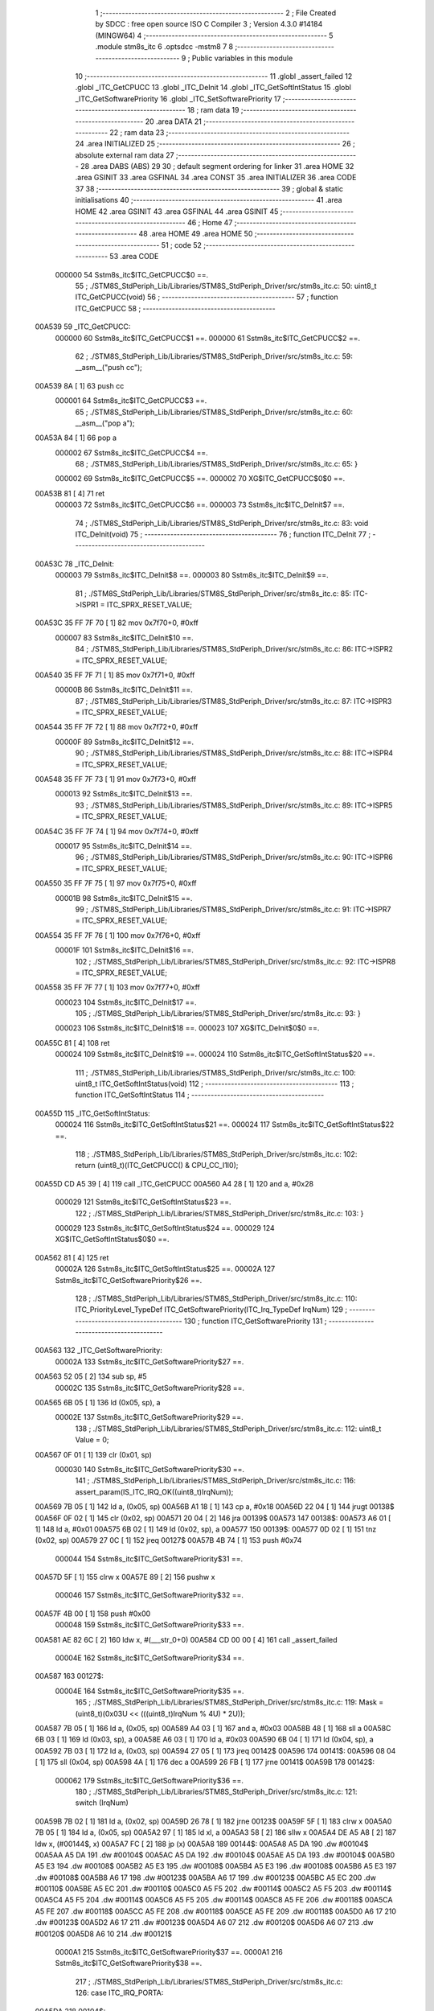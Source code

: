                                       1 ;--------------------------------------------------------
                                      2 ; File Created by SDCC : free open source ISO C Compiler 
                                      3 ; Version 4.3.0 #14184 (MINGW64)
                                      4 ;--------------------------------------------------------
                                      5 	.module stm8s_itc
                                      6 	.optsdcc -mstm8
                                      7 	
                                      8 ;--------------------------------------------------------
                                      9 ; Public variables in this module
                                     10 ;--------------------------------------------------------
                                     11 	.globl _assert_failed
                                     12 	.globl _ITC_GetCPUCC
                                     13 	.globl _ITC_DeInit
                                     14 	.globl _ITC_GetSoftIntStatus
                                     15 	.globl _ITC_GetSoftwarePriority
                                     16 	.globl _ITC_SetSoftwarePriority
                                     17 ;--------------------------------------------------------
                                     18 ; ram data
                                     19 ;--------------------------------------------------------
                                     20 	.area DATA
                                     21 ;--------------------------------------------------------
                                     22 ; ram data
                                     23 ;--------------------------------------------------------
                                     24 	.area INITIALIZED
                                     25 ;--------------------------------------------------------
                                     26 ; absolute external ram data
                                     27 ;--------------------------------------------------------
                                     28 	.area DABS (ABS)
                                     29 
                                     30 ; default segment ordering for linker
                                     31 	.area HOME
                                     32 	.area GSINIT
                                     33 	.area GSFINAL
                                     34 	.area CONST
                                     35 	.area INITIALIZER
                                     36 	.area CODE
                                     37 
                                     38 ;--------------------------------------------------------
                                     39 ; global & static initialisations
                                     40 ;--------------------------------------------------------
                                     41 	.area HOME
                                     42 	.area GSINIT
                                     43 	.area GSFINAL
                                     44 	.area GSINIT
                                     45 ;--------------------------------------------------------
                                     46 ; Home
                                     47 ;--------------------------------------------------------
                                     48 	.area HOME
                                     49 	.area HOME
                                     50 ;--------------------------------------------------------
                                     51 ; code
                                     52 ;--------------------------------------------------------
                                     53 	.area CODE
                           000000    54 	Sstm8s_itc$ITC_GetCPUCC$0 ==.
                                     55 ;	./STM8S_StdPeriph_Lib/Libraries/STM8S_StdPeriph_Driver/src/stm8s_itc.c: 50: uint8_t ITC_GetCPUCC(void)
                                     56 ;	-----------------------------------------
                                     57 ;	 function ITC_GetCPUCC
                                     58 ;	-----------------------------------------
      00A539                         59 _ITC_GetCPUCC:
                           000000    60 	Sstm8s_itc$ITC_GetCPUCC$1 ==.
                           000000    61 	Sstm8s_itc$ITC_GetCPUCC$2 ==.
                                     62 ;	./STM8S_StdPeriph_Lib/Libraries/STM8S_StdPeriph_Driver/src/stm8s_itc.c: 59: __asm__("push cc");
      00A539 8A               [ 1]   63 	push	cc
                           000001    64 	Sstm8s_itc$ITC_GetCPUCC$3 ==.
                                     65 ;	./STM8S_StdPeriph_Lib/Libraries/STM8S_StdPeriph_Driver/src/stm8s_itc.c: 60: __asm__("pop a");
      00A53A 84               [ 1]   66 	pop	a
                           000002    67 	Sstm8s_itc$ITC_GetCPUCC$4 ==.
                                     68 ;	./STM8S_StdPeriph_Lib/Libraries/STM8S_StdPeriph_Driver/src/stm8s_itc.c: 65: }
                           000002    69 	Sstm8s_itc$ITC_GetCPUCC$5 ==.
                           000002    70 	XG$ITC_GetCPUCC$0$0 ==.
      00A53B 81               [ 4]   71 	ret
                           000003    72 	Sstm8s_itc$ITC_GetCPUCC$6 ==.
                           000003    73 	Sstm8s_itc$ITC_DeInit$7 ==.
                                     74 ;	./STM8S_StdPeriph_Lib/Libraries/STM8S_StdPeriph_Driver/src/stm8s_itc.c: 83: void ITC_DeInit(void)
                                     75 ;	-----------------------------------------
                                     76 ;	 function ITC_DeInit
                                     77 ;	-----------------------------------------
      00A53C                         78 _ITC_DeInit:
                           000003    79 	Sstm8s_itc$ITC_DeInit$8 ==.
                           000003    80 	Sstm8s_itc$ITC_DeInit$9 ==.
                                     81 ;	./STM8S_StdPeriph_Lib/Libraries/STM8S_StdPeriph_Driver/src/stm8s_itc.c: 85: ITC->ISPR1 = ITC_SPRX_RESET_VALUE;
      00A53C 35 FF 7F 70      [ 1]   82 	mov	0x7f70+0, #0xff
                           000007    83 	Sstm8s_itc$ITC_DeInit$10 ==.
                                     84 ;	./STM8S_StdPeriph_Lib/Libraries/STM8S_StdPeriph_Driver/src/stm8s_itc.c: 86: ITC->ISPR2 = ITC_SPRX_RESET_VALUE;
      00A540 35 FF 7F 71      [ 1]   85 	mov	0x7f71+0, #0xff
                           00000B    86 	Sstm8s_itc$ITC_DeInit$11 ==.
                                     87 ;	./STM8S_StdPeriph_Lib/Libraries/STM8S_StdPeriph_Driver/src/stm8s_itc.c: 87: ITC->ISPR3 = ITC_SPRX_RESET_VALUE;
      00A544 35 FF 7F 72      [ 1]   88 	mov	0x7f72+0, #0xff
                           00000F    89 	Sstm8s_itc$ITC_DeInit$12 ==.
                                     90 ;	./STM8S_StdPeriph_Lib/Libraries/STM8S_StdPeriph_Driver/src/stm8s_itc.c: 88: ITC->ISPR4 = ITC_SPRX_RESET_VALUE;
      00A548 35 FF 7F 73      [ 1]   91 	mov	0x7f73+0, #0xff
                           000013    92 	Sstm8s_itc$ITC_DeInit$13 ==.
                                     93 ;	./STM8S_StdPeriph_Lib/Libraries/STM8S_StdPeriph_Driver/src/stm8s_itc.c: 89: ITC->ISPR5 = ITC_SPRX_RESET_VALUE;
      00A54C 35 FF 7F 74      [ 1]   94 	mov	0x7f74+0, #0xff
                           000017    95 	Sstm8s_itc$ITC_DeInit$14 ==.
                                     96 ;	./STM8S_StdPeriph_Lib/Libraries/STM8S_StdPeriph_Driver/src/stm8s_itc.c: 90: ITC->ISPR6 = ITC_SPRX_RESET_VALUE;
      00A550 35 FF 7F 75      [ 1]   97 	mov	0x7f75+0, #0xff
                           00001B    98 	Sstm8s_itc$ITC_DeInit$15 ==.
                                     99 ;	./STM8S_StdPeriph_Lib/Libraries/STM8S_StdPeriph_Driver/src/stm8s_itc.c: 91: ITC->ISPR7 = ITC_SPRX_RESET_VALUE;
      00A554 35 FF 7F 76      [ 1]  100 	mov	0x7f76+0, #0xff
                           00001F   101 	Sstm8s_itc$ITC_DeInit$16 ==.
                                    102 ;	./STM8S_StdPeriph_Lib/Libraries/STM8S_StdPeriph_Driver/src/stm8s_itc.c: 92: ITC->ISPR8 = ITC_SPRX_RESET_VALUE;
      00A558 35 FF 7F 77      [ 1]  103 	mov	0x7f77+0, #0xff
                           000023   104 	Sstm8s_itc$ITC_DeInit$17 ==.
                                    105 ;	./STM8S_StdPeriph_Lib/Libraries/STM8S_StdPeriph_Driver/src/stm8s_itc.c: 93: }
                           000023   106 	Sstm8s_itc$ITC_DeInit$18 ==.
                           000023   107 	XG$ITC_DeInit$0$0 ==.
      00A55C 81               [ 4]  108 	ret
                           000024   109 	Sstm8s_itc$ITC_DeInit$19 ==.
                           000024   110 	Sstm8s_itc$ITC_GetSoftIntStatus$20 ==.
                                    111 ;	./STM8S_StdPeriph_Lib/Libraries/STM8S_StdPeriph_Driver/src/stm8s_itc.c: 100: uint8_t ITC_GetSoftIntStatus(void)
                                    112 ;	-----------------------------------------
                                    113 ;	 function ITC_GetSoftIntStatus
                                    114 ;	-----------------------------------------
      00A55D                        115 _ITC_GetSoftIntStatus:
                           000024   116 	Sstm8s_itc$ITC_GetSoftIntStatus$21 ==.
                           000024   117 	Sstm8s_itc$ITC_GetSoftIntStatus$22 ==.
                                    118 ;	./STM8S_StdPeriph_Lib/Libraries/STM8S_StdPeriph_Driver/src/stm8s_itc.c: 102: return (uint8_t)(ITC_GetCPUCC() & CPU_CC_I1I0);
      00A55D CD A5 39         [ 4]  119 	call	_ITC_GetCPUCC
      00A560 A4 28            [ 1]  120 	and	a, #0x28
                           000029   121 	Sstm8s_itc$ITC_GetSoftIntStatus$23 ==.
                                    122 ;	./STM8S_StdPeriph_Lib/Libraries/STM8S_StdPeriph_Driver/src/stm8s_itc.c: 103: }
                           000029   123 	Sstm8s_itc$ITC_GetSoftIntStatus$24 ==.
                           000029   124 	XG$ITC_GetSoftIntStatus$0$0 ==.
      00A562 81               [ 4]  125 	ret
                           00002A   126 	Sstm8s_itc$ITC_GetSoftIntStatus$25 ==.
                           00002A   127 	Sstm8s_itc$ITC_GetSoftwarePriority$26 ==.
                                    128 ;	./STM8S_StdPeriph_Lib/Libraries/STM8S_StdPeriph_Driver/src/stm8s_itc.c: 110: ITC_PriorityLevel_TypeDef ITC_GetSoftwarePriority(ITC_Irq_TypeDef IrqNum)
                                    129 ;	-----------------------------------------
                                    130 ;	 function ITC_GetSoftwarePriority
                                    131 ;	-----------------------------------------
      00A563                        132 _ITC_GetSoftwarePriority:
                           00002A   133 	Sstm8s_itc$ITC_GetSoftwarePriority$27 ==.
      00A563 52 05            [ 2]  134 	sub	sp, #5
                           00002C   135 	Sstm8s_itc$ITC_GetSoftwarePriority$28 ==.
      00A565 6B 05            [ 1]  136 	ld	(0x05, sp), a
                           00002E   137 	Sstm8s_itc$ITC_GetSoftwarePriority$29 ==.
                                    138 ;	./STM8S_StdPeriph_Lib/Libraries/STM8S_StdPeriph_Driver/src/stm8s_itc.c: 112: uint8_t Value = 0;
      00A567 0F 01            [ 1]  139 	clr	(0x01, sp)
                           000030   140 	Sstm8s_itc$ITC_GetSoftwarePriority$30 ==.
                                    141 ;	./STM8S_StdPeriph_Lib/Libraries/STM8S_StdPeriph_Driver/src/stm8s_itc.c: 116: assert_param(IS_ITC_IRQ_OK((uint8_t)IrqNum));
      00A569 7B 05            [ 1]  142 	ld	a, (0x05, sp)
      00A56B A1 18            [ 1]  143 	cp	a, #0x18
      00A56D 22 04            [ 1]  144 	jrugt	00138$
      00A56F 0F 02            [ 1]  145 	clr	(0x02, sp)
      00A571 20 04            [ 2]  146 	jra	00139$
      00A573                        147 00138$:
      00A573 A6 01            [ 1]  148 	ld	a, #0x01
      00A575 6B 02            [ 1]  149 	ld	(0x02, sp), a
      00A577                        150 00139$:
      00A577 0D 02            [ 1]  151 	tnz	(0x02, sp)
      00A579 27 0C            [ 1]  152 	jreq	00127$
      00A57B 4B 74            [ 1]  153 	push	#0x74
                           000044   154 	Sstm8s_itc$ITC_GetSoftwarePriority$31 ==.
      00A57D 5F               [ 1]  155 	clrw	x
      00A57E 89               [ 2]  156 	pushw	x
                           000046   157 	Sstm8s_itc$ITC_GetSoftwarePriority$32 ==.
      00A57F 4B 00            [ 1]  158 	push	#0x00
                           000048   159 	Sstm8s_itc$ITC_GetSoftwarePriority$33 ==.
      00A581 AE 82 6C         [ 2]  160 	ldw	x, #(___str_0+0)
      00A584 CD 00 00         [ 4]  161 	call	_assert_failed
                           00004E   162 	Sstm8s_itc$ITC_GetSoftwarePriority$34 ==.
      00A587                        163 00127$:
                           00004E   164 	Sstm8s_itc$ITC_GetSoftwarePriority$35 ==.
                                    165 ;	./STM8S_StdPeriph_Lib/Libraries/STM8S_StdPeriph_Driver/src/stm8s_itc.c: 119: Mask = (uint8_t)(0x03U << (((uint8_t)IrqNum % 4U) * 2U));
      00A587 7B 05            [ 1]  166 	ld	a, (0x05, sp)
      00A589 A4 03            [ 1]  167 	and	a, #0x03
      00A58B 48               [ 1]  168 	sll	a
      00A58C 6B 03            [ 1]  169 	ld	(0x03, sp), a
      00A58E A6 03            [ 1]  170 	ld	a, #0x03
      00A590 6B 04            [ 1]  171 	ld	(0x04, sp), a
      00A592 7B 03            [ 1]  172 	ld	a, (0x03, sp)
      00A594 27 05            [ 1]  173 	jreq	00142$
      00A596                        174 00141$:
      00A596 08 04            [ 1]  175 	sll	(0x04, sp)
      00A598 4A               [ 1]  176 	dec	a
      00A599 26 FB            [ 1]  177 	jrne	00141$
      00A59B                        178 00142$:
                           000062   179 	Sstm8s_itc$ITC_GetSoftwarePriority$36 ==.
                                    180 ;	./STM8S_StdPeriph_Lib/Libraries/STM8S_StdPeriph_Driver/src/stm8s_itc.c: 121: switch (IrqNum)
      00A59B 7B 02            [ 1]  181 	ld	a, (0x02, sp)
      00A59D 26 78            [ 1]  182 	jrne	00123$
      00A59F 5F               [ 1]  183 	clrw	x
      00A5A0 7B 05            [ 1]  184 	ld	a, (0x05, sp)
      00A5A2 97               [ 1]  185 	ld	xl, a
      00A5A3 58               [ 2]  186 	sllw	x
      00A5A4 DE A5 A8         [ 2]  187 	ldw	x, (#00144$, x)
      00A5A7 FC               [ 2]  188 	jp	(x)
      00A5A8                        189 00144$:
      00A5A8 A5 DA                  190 	.dw	#00104$
      00A5AA A5 DA                  191 	.dw	#00104$
      00A5AC A5 DA                  192 	.dw	#00104$
      00A5AE A5 DA                  193 	.dw	#00104$
      00A5B0 A5 E3                  194 	.dw	#00108$
      00A5B2 A5 E3                  195 	.dw	#00108$
      00A5B4 A5 E3                  196 	.dw	#00108$
      00A5B6 A5 E3                  197 	.dw	#00108$
      00A5B8 A6 17                  198 	.dw	#00123$
      00A5BA A6 17                  199 	.dw	#00123$
      00A5BC A5 EC                  200 	.dw	#00110$
      00A5BE A5 EC                  201 	.dw	#00110$
      00A5C0 A5 F5                  202 	.dw	#00114$
      00A5C2 A5 F5                  203 	.dw	#00114$
      00A5C4 A5 F5                  204 	.dw	#00114$
      00A5C6 A5 F5                  205 	.dw	#00114$
      00A5C8 A5 FE                  206 	.dw	#00118$
      00A5CA A5 FE                  207 	.dw	#00118$
      00A5CC A5 FE                  208 	.dw	#00118$
      00A5CE A5 FE                  209 	.dw	#00118$
      00A5D0 A6 17                  210 	.dw	#00123$
      00A5D2 A6 17                  211 	.dw	#00123$
      00A5D4 A6 07                  212 	.dw	#00120$
      00A5D6 A6 07                  213 	.dw	#00120$
      00A5D8 A6 10                  214 	.dw	#00121$
                           0000A1   215 	Sstm8s_itc$ITC_GetSoftwarePriority$37 ==.
                           0000A1   216 	Sstm8s_itc$ITC_GetSoftwarePriority$38 ==.
                                    217 ;	./STM8S_StdPeriph_Lib/Libraries/STM8S_StdPeriph_Driver/src/stm8s_itc.c: 126: case ITC_IRQ_PORTA:
      00A5DA                        218 00104$:
                           0000A1   219 	Sstm8s_itc$ITC_GetSoftwarePriority$39 ==.
                                    220 ;	./STM8S_StdPeriph_Lib/Libraries/STM8S_StdPeriph_Driver/src/stm8s_itc.c: 127: Value = (uint8_t)(ITC->ISPR1 & Mask); /* Read software priority */
      00A5DA C6 7F 70         [ 1]  221 	ld	a, 0x7f70
      00A5DD 14 04            [ 1]  222 	and	a, (0x04, sp)
      00A5DF 6B 01            [ 1]  223 	ld	(0x01, sp), a
                           0000A8   224 	Sstm8s_itc$ITC_GetSoftwarePriority$40 ==.
                                    225 ;	./STM8S_StdPeriph_Lib/Libraries/STM8S_StdPeriph_Driver/src/stm8s_itc.c: 128: break;
      00A5E1 20 34            [ 2]  226 	jra	00123$
                           0000AA   227 	Sstm8s_itc$ITC_GetSoftwarePriority$41 ==.
                                    228 ;	./STM8S_StdPeriph_Lib/Libraries/STM8S_StdPeriph_Driver/src/stm8s_itc.c: 133: case ITC_IRQ_PORTE:
      00A5E3                        229 00108$:
                           0000AA   230 	Sstm8s_itc$ITC_GetSoftwarePriority$42 ==.
                                    231 ;	./STM8S_StdPeriph_Lib/Libraries/STM8S_StdPeriph_Driver/src/stm8s_itc.c: 134: Value = (uint8_t)(ITC->ISPR2 & Mask); /* Read software priority */
      00A5E3 C6 7F 71         [ 1]  232 	ld	a, 0x7f71
      00A5E6 14 04            [ 1]  233 	and	a, (0x04, sp)
      00A5E8 6B 01            [ 1]  234 	ld	(0x01, sp), a
                           0000B1   235 	Sstm8s_itc$ITC_GetSoftwarePriority$43 ==.
                                    236 ;	./STM8S_StdPeriph_Lib/Libraries/STM8S_StdPeriph_Driver/src/stm8s_itc.c: 135: break;
      00A5EA 20 2B            [ 2]  237 	jra	00123$
                           0000B3   238 	Sstm8s_itc$ITC_GetSoftwarePriority$44 ==.
                                    239 ;	./STM8S_StdPeriph_Lib/Libraries/STM8S_StdPeriph_Driver/src/stm8s_itc.c: 145: case ITC_IRQ_TIM1_OVF:
      00A5EC                        240 00110$:
                           0000B3   241 	Sstm8s_itc$ITC_GetSoftwarePriority$45 ==.
                                    242 ;	./STM8S_StdPeriph_Lib/Libraries/STM8S_StdPeriph_Driver/src/stm8s_itc.c: 146: Value = (uint8_t)(ITC->ISPR3 & Mask); /* Read software priority */
      00A5EC C6 7F 72         [ 1]  243 	ld	a, 0x7f72
      00A5EF 14 04            [ 1]  244 	and	a, (0x04, sp)
      00A5F1 6B 01            [ 1]  245 	ld	(0x01, sp), a
                           0000BA   246 	Sstm8s_itc$ITC_GetSoftwarePriority$46 ==.
                                    247 ;	./STM8S_StdPeriph_Lib/Libraries/STM8S_StdPeriph_Driver/src/stm8s_itc.c: 147: break;
      00A5F3 20 22            [ 2]  248 	jra	00123$
                           0000BC   249 	Sstm8s_itc$ITC_GetSoftwarePriority$47 ==.
                                    250 ;	./STM8S_StdPeriph_Lib/Libraries/STM8S_StdPeriph_Driver/src/stm8s_itc.c: 157: case ITC_IRQ_TIM3_OVF:
      00A5F5                        251 00114$:
                           0000BC   252 	Sstm8s_itc$ITC_GetSoftwarePriority$48 ==.
                                    253 ;	./STM8S_StdPeriph_Lib/Libraries/STM8S_StdPeriph_Driver/src/stm8s_itc.c: 158: Value = (uint8_t)(ITC->ISPR4 & Mask); /* Read software priority */
      00A5F5 C6 7F 73         [ 1]  254 	ld	a, 0x7f73
      00A5F8 14 04            [ 1]  255 	and	a, (0x04, sp)
      00A5FA 6B 01            [ 1]  256 	ld	(0x01, sp), a
                           0000C3   257 	Sstm8s_itc$ITC_GetSoftwarePriority$49 ==.
                                    258 ;	./STM8S_StdPeriph_Lib/Libraries/STM8S_StdPeriph_Driver/src/stm8s_itc.c: 159: break;
      00A5FC 20 19            [ 2]  259 	jra	00123$
                           0000C5   260 	Sstm8s_itc$ITC_GetSoftwarePriority$50 ==.
                                    261 ;	./STM8S_StdPeriph_Lib/Libraries/STM8S_StdPeriph_Driver/src/stm8s_itc.c: 171: case ITC_IRQ_I2C:
      00A5FE                        262 00118$:
                           0000C5   263 	Sstm8s_itc$ITC_GetSoftwarePriority$51 ==.
                                    264 ;	./STM8S_StdPeriph_Lib/Libraries/STM8S_StdPeriph_Driver/src/stm8s_itc.c: 172: Value = (uint8_t)(ITC->ISPR5 & Mask); /* Read software priority */
      00A5FE C6 7F 74         [ 1]  265 	ld	a, 0x7f74
      00A601 14 04            [ 1]  266 	and	a, (0x04, sp)
      00A603 6B 01            [ 1]  267 	ld	(0x01, sp), a
                           0000CC   268 	Sstm8s_itc$ITC_GetSoftwarePriority$52 ==.
                                    269 ;	./STM8S_StdPeriph_Lib/Libraries/STM8S_StdPeriph_Driver/src/stm8s_itc.c: 173: break;
      00A605 20 10            [ 2]  270 	jra	00123$
                           0000CE   271 	Sstm8s_itc$ITC_GetSoftwarePriority$53 ==.
                                    272 ;	./STM8S_StdPeriph_Lib/Libraries/STM8S_StdPeriph_Driver/src/stm8s_itc.c: 192: case ITC_IRQ_TIM4_OVF:
      00A607                        273 00120$:
                           0000CE   274 	Sstm8s_itc$ITC_GetSoftwarePriority$54 ==.
                                    275 ;	./STM8S_StdPeriph_Lib/Libraries/STM8S_StdPeriph_Driver/src/stm8s_itc.c: 194: Value = (uint8_t)(ITC->ISPR6 & Mask); /* Read software priority */
      00A607 C6 7F 75         [ 1]  276 	ld	a, 0x7f75
      00A60A 14 04            [ 1]  277 	and	a, (0x04, sp)
      00A60C 6B 01            [ 1]  278 	ld	(0x01, sp), a
                           0000D5   279 	Sstm8s_itc$ITC_GetSoftwarePriority$55 ==.
                                    280 ;	./STM8S_StdPeriph_Lib/Libraries/STM8S_StdPeriph_Driver/src/stm8s_itc.c: 195: break;
      00A60E 20 07            [ 2]  281 	jra	00123$
                           0000D7   282 	Sstm8s_itc$ITC_GetSoftwarePriority$56 ==.
                                    283 ;	./STM8S_StdPeriph_Lib/Libraries/STM8S_StdPeriph_Driver/src/stm8s_itc.c: 197: case ITC_IRQ_EEPROM_EEC:
      00A610                        284 00121$:
                           0000D7   285 	Sstm8s_itc$ITC_GetSoftwarePriority$57 ==.
                                    286 ;	./STM8S_StdPeriph_Lib/Libraries/STM8S_StdPeriph_Driver/src/stm8s_itc.c: 198: Value = (uint8_t)(ITC->ISPR7 & Mask); /* Read software priority */
      00A610 C6 7F 76         [ 1]  287 	ld	a, 0x7f76
      00A613 14 04            [ 1]  288 	and	a, (0x04, sp)
      00A615 6B 01            [ 1]  289 	ld	(0x01, sp), a
                           0000DE   290 	Sstm8s_itc$ITC_GetSoftwarePriority$58 ==.
                           0000DE   291 	Sstm8s_itc$ITC_GetSoftwarePriority$59 ==.
                                    292 ;	./STM8S_StdPeriph_Lib/Libraries/STM8S_StdPeriph_Driver/src/stm8s_itc.c: 203: }
      00A617                        293 00123$:
                           0000DE   294 	Sstm8s_itc$ITC_GetSoftwarePriority$60 ==.
                                    295 ;	./STM8S_StdPeriph_Lib/Libraries/STM8S_StdPeriph_Driver/src/stm8s_itc.c: 205: Value >>= (uint8_t)(((uint8_t)IrqNum % 4u) * 2u);
      00A617 7B 01            [ 1]  296 	ld	a, (0x01, sp)
      00A619 88               [ 1]  297 	push	a
                           0000E1   298 	Sstm8s_itc$ITC_GetSoftwarePriority$61 ==.
      00A61A 7B 04            [ 1]  299 	ld	a, (0x04, sp)
      00A61C 27 05            [ 1]  300 	jreq	00146$
      00A61E                        301 00145$:
      00A61E 04 01            [ 1]  302 	srl	(1, sp)
      00A620 4A               [ 1]  303 	dec	a
      00A621 26 FB            [ 1]  304 	jrne	00145$
      00A623                        305 00146$:
      00A623 84               [ 1]  306 	pop	a
                           0000EB   307 	Sstm8s_itc$ITC_GetSoftwarePriority$62 ==.
                           0000EB   308 	Sstm8s_itc$ITC_GetSoftwarePriority$63 ==.
                                    309 ;	./STM8S_StdPeriph_Lib/Libraries/STM8S_StdPeriph_Driver/src/stm8s_itc.c: 207: return((ITC_PriorityLevel_TypeDef)Value);
                           0000EB   310 	Sstm8s_itc$ITC_GetSoftwarePriority$64 ==.
                                    311 ;	./STM8S_StdPeriph_Lib/Libraries/STM8S_StdPeriph_Driver/src/stm8s_itc.c: 208: }
      00A624 5B 05            [ 2]  312 	addw	sp, #5
                           0000ED   313 	Sstm8s_itc$ITC_GetSoftwarePriority$65 ==.
                           0000ED   314 	Sstm8s_itc$ITC_GetSoftwarePriority$66 ==.
                           0000ED   315 	XG$ITC_GetSoftwarePriority$0$0 ==.
      00A626 81               [ 4]  316 	ret
                           0000EE   317 	Sstm8s_itc$ITC_GetSoftwarePriority$67 ==.
                           0000EE   318 	Sstm8s_itc$ITC_SetSoftwarePriority$68 ==.
                                    319 ;	./STM8S_StdPeriph_Lib/Libraries/STM8S_StdPeriph_Driver/src/stm8s_itc.c: 223: void ITC_SetSoftwarePriority(ITC_Irq_TypeDef IrqNum, ITC_PriorityLevel_TypeDef PriorityValue)
                                    320 ;	-----------------------------------------
                                    321 ;	 function ITC_SetSoftwarePriority
                                    322 ;	-----------------------------------------
      00A627                        323 _ITC_SetSoftwarePriority:
                           0000EE   324 	Sstm8s_itc$ITC_SetSoftwarePriority$69 ==.
      00A627 52 04            [ 2]  325 	sub	sp, #4
                           0000F0   326 	Sstm8s_itc$ITC_SetSoftwarePriority$70 ==.
                           0000F0   327 	Sstm8s_itc$ITC_SetSoftwarePriority$71 ==.
                                    328 ;	./STM8S_StdPeriph_Lib/Libraries/STM8S_StdPeriph_Driver/src/stm8s_itc.c: 229: assert_param(IS_ITC_IRQ_OK((uint8_t)IrqNum));
      00A629 6B 04            [ 1]  329 	ld	(0x04, sp), a
      00A62B A1 18            [ 1]  330 	cp	a, #0x18
      00A62D 22 04            [ 1]  331 	jrugt	00176$
      00A62F 0F 01            [ 1]  332 	clr	(0x01, sp)
      00A631 20 04            [ 2]  333 	jra	00177$
      00A633                        334 00176$:
      00A633 A6 01            [ 1]  335 	ld	a, #0x01
      00A635 6B 01            [ 1]  336 	ld	(0x01, sp), a
      00A637                        337 00177$:
      00A637 0D 01            [ 1]  338 	tnz	(0x01, sp)
      00A639 27 0C            [ 1]  339 	jreq	00127$
      00A63B 4B E5            [ 1]  340 	push	#0xe5
                           000104   341 	Sstm8s_itc$ITC_SetSoftwarePriority$72 ==.
      00A63D 5F               [ 1]  342 	clrw	x
      00A63E 89               [ 2]  343 	pushw	x
                           000106   344 	Sstm8s_itc$ITC_SetSoftwarePriority$73 ==.
      00A63F 4B 00            [ 1]  345 	push	#0x00
                           000108   346 	Sstm8s_itc$ITC_SetSoftwarePriority$74 ==.
      00A641 AE 82 6C         [ 2]  347 	ldw	x, #(___str_0+0)
      00A644 CD 00 00         [ 4]  348 	call	_assert_failed
                           00010E   349 	Sstm8s_itc$ITC_SetSoftwarePriority$75 ==.
      00A647                        350 00127$:
                           00010E   351 	Sstm8s_itc$ITC_SetSoftwarePriority$76 ==.
                                    352 ;	./STM8S_StdPeriph_Lib/Libraries/STM8S_StdPeriph_Driver/src/stm8s_itc.c: 230: assert_param(IS_ITC_PRIORITY_OK(PriorityValue));
      00A647 7B 07            [ 1]  353 	ld	a, (0x07, sp)
      00A649 A1 02            [ 1]  354 	cp	a, #0x02
      00A64B 27 1B            [ 1]  355 	jreq	00129$
                           000114   356 	Sstm8s_itc$ITC_SetSoftwarePriority$77 ==.
      00A64D 7B 07            [ 1]  357 	ld	a, (0x07, sp)
      00A64F 4A               [ 1]  358 	dec	a
      00A650 27 16            [ 1]  359 	jreq	00129$
                           000119   360 	Sstm8s_itc$ITC_SetSoftwarePriority$78 ==.
      00A652 0D 07            [ 1]  361 	tnz	(0x07, sp)
      00A654 27 12            [ 1]  362 	jreq	00129$
      00A656 7B 07            [ 1]  363 	ld	a, (0x07, sp)
      00A658 A1 03            [ 1]  364 	cp	a, #0x03
      00A65A 27 0C            [ 1]  365 	jreq	00129$
                           000123   366 	Sstm8s_itc$ITC_SetSoftwarePriority$79 ==.
      00A65C 4B E6            [ 1]  367 	push	#0xe6
                           000125   368 	Sstm8s_itc$ITC_SetSoftwarePriority$80 ==.
      00A65E 5F               [ 1]  369 	clrw	x
      00A65F 89               [ 2]  370 	pushw	x
                           000127   371 	Sstm8s_itc$ITC_SetSoftwarePriority$81 ==.
      00A660 4B 00            [ 1]  372 	push	#0x00
                           000129   373 	Sstm8s_itc$ITC_SetSoftwarePriority$82 ==.
      00A662 AE 82 6C         [ 2]  374 	ldw	x, #(___str_0+0)
      00A665 CD 00 00         [ 4]  375 	call	_assert_failed
                           00012F   376 	Sstm8s_itc$ITC_SetSoftwarePriority$83 ==.
      00A668                        377 00129$:
                           00012F   378 	Sstm8s_itc$ITC_SetSoftwarePriority$84 ==.
                                    379 ;	./STM8S_StdPeriph_Lib/Libraries/STM8S_StdPeriph_Driver/src/stm8s_itc.c: 233: assert_param(IS_ITC_INTERRUPTS_DISABLED);
      00A668 CD A5 5D         [ 4]  380 	call	_ITC_GetSoftIntStatus
      00A66B A1 28            [ 1]  381 	cp	a, #0x28
      00A66D 27 0C            [ 1]  382 	jreq	00140$
                           000136   383 	Sstm8s_itc$ITC_SetSoftwarePriority$85 ==.
      00A66F 4B E9            [ 1]  384 	push	#0xe9
                           000138   385 	Sstm8s_itc$ITC_SetSoftwarePriority$86 ==.
      00A671 5F               [ 1]  386 	clrw	x
      00A672 89               [ 2]  387 	pushw	x
                           00013A   388 	Sstm8s_itc$ITC_SetSoftwarePriority$87 ==.
      00A673 4B 00            [ 1]  389 	push	#0x00
                           00013C   390 	Sstm8s_itc$ITC_SetSoftwarePriority$88 ==.
      00A675 AE 82 6C         [ 2]  391 	ldw	x, #(___str_0+0)
      00A678 CD 00 00         [ 4]  392 	call	_assert_failed
                           000142   393 	Sstm8s_itc$ITC_SetSoftwarePriority$89 ==.
      00A67B                        394 00140$:
                           000142   395 	Sstm8s_itc$ITC_SetSoftwarePriority$90 ==.
                                    396 ;	./STM8S_StdPeriph_Lib/Libraries/STM8S_StdPeriph_Driver/src/stm8s_itc.c: 237: Mask = (uint8_t)(~(uint8_t)(0x03U << (((uint8_t)IrqNum % 4U) * 2U)));
      00A67B 7B 04            [ 1]  397 	ld	a, (0x04, sp)
      00A67D 5F               [ 1]  398 	clrw	x
      00A67E A4 03            [ 1]  399 	and	a, #0x03
      00A680 97               [ 1]  400 	ld	xl, a
      00A681 58               [ 2]  401 	sllw	x
      00A682 A6 03            [ 1]  402 	ld	a, #0x03
      00A684 88               [ 1]  403 	push	a
                           00014C   404 	Sstm8s_itc$ITC_SetSoftwarePriority$91 ==.
      00A685 9F               [ 1]  405 	ld	a, xl
      00A686 4D               [ 1]  406 	tnz	a
      00A687 27 05            [ 1]  407 	jreq	00193$
      00A689                        408 00192$:
      00A689 08 01            [ 1]  409 	sll	(1, sp)
      00A68B 4A               [ 1]  410 	dec	a
      00A68C 26 FB            [ 1]  411 	jrne	00192$
      00A68E                        412 00193$:
      00A68E 84               [ 1]  413 	pop	a
                           000156   414 	Sstm8s_itc$ITC_SetSoftwarePriority$92 ==.
      00A68F 43               [ 1]  415 	cpl	a
      00A690 6B 02            [ 1]  416 	ld	(0x02, sp), a
                           000159   417 	Sstm8s_itc$ITC_SetSoftwarePriority$93 ==.
                                    418 ;	./STM8S_StdPeriph_Lib/Libraries/STM8S_StdPeriph_Driver/src/stm8s_itc.c: 240: NewPriority = (uint8_t)((uint8_t)(PriorityValue) << (((uint8_t)IrqNum % 4U) * 2U));
      00A692 7B 07            [ 1]  419 	ld	a, (0x07, sp)
      00A694 88               [ 1]  420 	push	a
                           00015C   421 	Sstm8s_itc$ITC_SetSoftwarePriority$94 ==.
      00A695 9F               [ 1]  422 	ld	a, xl
      00A696 4D               [ 1]  423 	tnz	a
      00A697 27 05            [ 1]  424 	jreq	00195$
      00A699                        425 00194$:
      00A699 08 01            [ 1]  426 	sll	(1, sp)
      00A69B 4A               [ 1]  427 	dec	a
      00A69C 26 FB            [ 1]  428 	jrne	00194$
      00A69E                        429 00195$:
      00A69E 84               [ 1]  430 	pop	a
                           000166   431 	Sstm8s_itc$ITC_SetSoftwarePriority$95 ==.
      00A69F 6B 03            [ 1]  432 	ld	(0x03, sp), a
                           000168   433 	Sstm8s_itc$ITC_SetSoftwarePriority$96 ==.
                                    434 ;	./STM8S_StdPeriph_Lib/Libraries/STM8S_StdPeriph_Driver/src/stm8s_itc.c: 242: switch (IrqNum)
      00A6A1 7B 01            [ 1]  435 	ld	a, (0x01, sp)
      00A6A3 27 03            [ 1]  436 	jreq	00196$
      00A6A5 CC A7 5F         [ 2]  437 	jp	00124$
      00A6A8                        438 00196$:
      00A6A8 5F               [ 1]  439 	clrw	x
      00A6A9 7B 04            [ 1]  440 	ld	a, (0x04, sp)
      00A6AB 97               [ 1]  441 	ld	xl, a
      00A6AC 58               [ 2]  442 	sllw	x
      00A6AD DE A6 B1         [ 2]  443 	ldw	x, (#00197$, x)
      00A6B0 FC               [ 2]  444 	jp	(x)
      00A6B1                        445 00197$:
      00A6B1 A6 E3                  446 	.dw	#00104$
      00A6B3 A6 E3                  447 	.dw	#00104$
      00A6B5 A6 E3                  448 	.dw	#00104$
      00A6B7 A6 E3                  449 	.dw	#00104$
      00A6B9 A6 F5                  450 	.dw	#00108$
      00A6BB A6 F5                  451 	.dw	#00108$
      00A6BD A6 F5                  452 	.dw	#00108$
      00A6BF A6 F5                  453 	.dw	#00108$
      00A6C1 A7 5F                  454 	.dw	#00124$
      00A6C3 A7 5F                  455 	.dw	#00124$
      00A6C5 A7 07                  456 	.dw	#00110$
      00A6C7 A7 07                  457 	.dw	#00110$
      00A6C9 A7 19                  458 	.dw	#00114$
      00A6CB A7 19                  459 	.dw	#00114$
      00A6CD A7 19                  460 	.dw	#00114$
      00A6CF A7 19                  461 	.dw	#00114$
      00A6D1 A7 2B                  462 	.dw	#00118$
      00A6D3 A7 2B                  463 	.dw	#00118$
      00A6D5 A7 2B                  464 	.dw	#00118$
      00A6D7 A7 2B                  465 	.dw	#00118$
      00A6D9 A7 5F                  466 	.dw	#00124$
      00A6DB A7 5F                  467 	.dw	#00124$
      00A6DD A7 3D                  468 	.dw	#00120$
      00A6DF A7 3D                  469 	.dw	#00120$
      00A6E1 A7 4F                  470 	.dw	#00121$
                           0001AA   471 	Sstm8s_itc$ITC_SetSoftwarePriority$97 ==.
                           0001AA   472 	Sstm8s_itc$ITC_SetSoftwarePriority$98 ==.
                                    473 ;	./STM8S_StdPeriph_Lib/Libraries/STM8S_StdPeriph_Driver/src/stm8s_itc.c: 247: case ITC_IRQ_PORTA:
      00A6E3                        474 00104$:
                           0001AA   475 	Sstm8s_itc$ITC_SetSoftwarePriority$99 ==.
                                    476 ;	./STM8S_StdPeriph_Lib/Libraries/STM8S_StdPeriph_Driver/src/stm8s_itc.c: 248: ITC->ISPR1 &= Mask;
      00A6E3 C6 7F 70         [ 1]  477 	ld	a, 0x7f70
      00A6E6 14 02            [ 1]  478 	and	a, (0x02, sp)
      00A6E8 C7 7F 70         [ 1]  479 	ld	0x7f70, a
                           0001B2   480 	Sstm8s_itc$ITC_SetSoftwarePriority$100 ==.
                                    481 ;	./STM8S_StdPeriph_Lib/Libraries/STM8S_StdPeriph_Driver/src/stm8s_itc.c: 249: ITC->ISPR1 |= NewPriority;
      00A6EB C6 7F 70         [ 1]  482 	ld	a, 0x7f70
      00A6EE 1A 03            [ 1]  483 	or	a, (0x03, sp)
      00A6F0 C7 7F 70         [ 1]  484 	ld	0x7f70, a
                           0001BA   485 	Sstm8s_itc$ITC_SetSoftwarePriority$101 ==.
                                    486 ;	./STM8S_StdPeriph_Lib/Libraries/STM8S_StdPeriph_Driver/src/stm8s_itc.c: 250: break;
      00A6F3 20 6A            [ 2]  487 	jra	00124$
                           0001BC   488 	Sstm8s_itc$ITC_SetSoftwarePriority$102 ==.
                                    489 ;	./STM8S_StdPeriph_Lib/Libraries/STM8S_StdPeriph_Driver/src/stm8s_itc.c: 255: case ITC_IRQ_PORTE:
      00A6F5                        490 00108$:
                           0001BC   491 	Sstm8s_itc$ITC_SetSoftwarePriority$103 ==.
                                    492 ;	./STM8S_StdPeriph_Lib/Libraries/STM8S_StdPeriph_Driver/src/stm8s_itc.c: 256: ITC->ISPR2 &= Mask;
      00A6F5 C6 7F 71         [ 1]  493 	ld	a, 0x7f71
      00A6F8 14 02            [ 1]  494 	and	a, (0x02, sp)
      00A6FA C7 7F 71         [ 1]  495 	ld	0x7f71, a
                           0001C4   496 	Sstm8s_itc$ITC_SetSoftwarePriority$104 ==.
                                    497 ;	./STM8S_StdPeriph_Lib/Libraries/STM8S_StdPeriph_Driver/src/stm8s_itc.c: 257: ITC->ISPR2 |= NewPriority;
      00A6FD C6 7F 71         [ 1]  498 	ld	a, 0x7f71
      00A700 1A 03            [ 1]  499 	or	a, (0x03, sp)
      00A702 C7 7F 71         [ 1]  500 	ld	0x7f71, a
                           0001CC   501 	Sstm8s_itc$ITC_SetSoftwarePriority$105 ==.
                                    502 ;	./STM8S_StdPeriph_Lib/Libraries/STM8S_StdPeriph_Driver/src/stm8s_itc.c: 258: break;
      00A705 20 58            [ 2]  503 	jra	00124$
                           0001CE   504 	Sstm8s_itc$ITC_SetSoftwarePriority$106 ==.
                                    505 ;	./STM8S_StdPeriph_Lib/Libraries/STM8S_StdPeriph_Driver/src/stm8s_itc.c: 268: case ITC_IRQ_TIM1_OVF:
      00A707                        506 00110$:
                           0001CE   507 	Sstm8s_itc$ITC_SetSoftwarePriority$107 ==.
                                    508 ;	./STM8S_StdPeriph_Lib/Libraries/STM8S_StdPeriph_Driver/src/stm8s_itc.c: 269: ITC->ISPR3 &= Mask;
      00A707 C6 7F 72         [ 1]  509 	ld	a, 0x7f72
      00A70A 14 02            [ 1]  510 	and	a, (0x02, sp)
      00A70C C7 7F 72         [ 1]  511 	ld	0x7f72, a
                           0001D6   512 	Sstm8s_itc$ITC_SetSoftwarePriority$108 ==.
                                    513 ;	./STM8S_StdPeriph_Lib/Libraries/STM8S_StdPeriph_Driver/src/stm8s_itc.c: 270: ITC->ISPR3 |= NewPriority;
      00A70F C6 7F 72         [ 1]  514 	ld	a, 0x7f72
      00A712 1A 03            [ 1]  515 	or	a, (0x03, sp)
      00A714 C7 7F 72         [ 1]  516 	ld	0x7f72, a
                           0001DE   517 	Sstm8s_itc$ITC_SetSoftwarePriority$109 ==.
                                    518 ;	./STM8S_StdPeriph_Lib/Libraries/STM8S_StdPeriph_Driver/src/stm8s_itc.c: 271: break;
      00A717 20 46            [ 2]  519 	jra	00124$
                           0001E0   520 	Sstm8s_itc$ITC_SetSoftwarePriority$110 ==.
                                    521 ;	./STM8S_StdPeriph_Lib/Libraries/STM8S_StdPeriph_Driver/src/stm8s_itc.c: 281: case ITC_IRQ_TIM3_OVF:
      00A719                        522 00114$:
                           0001E0   523 	Sstm8s_itc$ITC_SetSoftwarePriority$111 ==.
                                    524 ;	./STM8S_StdPeriph_Lib/Libraries/STM8S_StdPeriph_Driver/src/stm8s_itc.c: 282: ITC->ISPR4 &= Mask;
      00A719 C6 7F 73         [ 1]  525 	ld	a, 0x7f73
      00A71C 14 02            [ 1]  526 	and	a, (0x02, sp)
      00A71E C7 7F 73         [ 1]  527 	ld	0x7f73, a
                           0001E8   528 	Sstm8s_itc$ITC_SetSoftwarePriority$112 ==.
                                    529 ;	./STM8S_StdPeriph_Lib/Libraries/STM8S_StdPeriph_Driver/src/stm8s_itc.c: 283: ITC->ISPR4 |= NewPriority;
      00A721 C6 7F 73         [ 1]  530 	ld	a, 0x7f73
      00A724 1A 03            [ 1]  531 	or	a, (0x03, sp)
      00A726 C7 7F 73         [ 1]  532 	ld	0x7f73, a
                           0001F0   533 	Sstm8s_itc$ITC_SetSoftwarePriority$113 ==.
                                    534 ;	./STM8S_StdPeriph_Lib/Libraries/STM8S_StdPeriph_Driver/src/stm8s_itc.c: 284: break;
      00A729 20 34            [ 2]  535 	jra	00124$
                           0001F2   536 	Sstm8s_itc$ITC_SetSoftwarePriority$114 ==.
                                    537 ;	./STM8S_StdPeriph_Lib/Libraries/STM8S_StdPeriph_Driver/src/stm8s_itc.c: 296: case ITC_IRQ_I2C:
      00A72B                        538 00118$:
                           0001F2   539 	Sstm8s_itc$ITC_SetSoftwarePriority$115 ==.
                                    540 ;	./STM8S_StdPeriph_Lib/Libraries/STM8S_StdPeriph_Driver/src/stm8s_itc.c: 297: ITC->ISPR5 &= Mask;
      00A72B C6 7F 74         [ 1]  541 	ld	a, 0x7f74
      00A72E 14 02            [ 1]  542 	and	a, (0x02, sp)
      00A730 C7 7F 74         [ 1]  543 	ld	0x7f74, a
                           0001FA   544 	Sstm8s_itc$ITC_SetSoftwarePriority$116 ==.
                                    545 ;	./STM8S_StdPeriph_Lib/Libraries/STM8S_StdPeriph_Driver/src/stm8s_itc.c: 298: ITC->ISPR5 |= NewPriority;
      00A733 C6 7F 74         [ 1]  546 	ld	a, 0x7f74
      00A736 1A 03            [ 1]  547 	or	a, (0x03, sp)
      00A738 C7 7F 74         [ 1]  548 	ld	0x7f74, a
                           000202   549 	Sstm8s_itc$ITC_SetSoftwarePriority$117 ==.
                                    550 ;	./STM8S_StdPeriph_Lib/Libraries/STM8S_StdPeriph_Driver/src/stm8s_itc.c: 299: break;
      00A73B 20 22            [ 2]  551 	jra	00124$
                           000204   552 	Sstm8s_itc$ITC_SetSoftwarePriority$118 ==.
                                    553 ;	./STM8S_StdPeriph_Lib/Libraries/STM8S_StdPeriph_Driver/src/stm8s_itc.c: 321: case ITC_IRQ_TIM4_OVF:
      00A73D                        554 00120$:
                           000204   555 	Sstm8s_itc$ITC_SetSoftwarePriority$119 ==.
                                    556 ;	./STM8S_StdPeriph_Lib/Libraries/STM8S_StdPeriph_Driver/src/stm8s_itc.c: 323: ITC->ISPR6 &= Mask;
      00A73D C6 7F 75         [ 1]  557 	ld	a, 0x7f75
      00A740 14 02            [ 1]  558 	and	a, (0x02, sp)
      00A742 C7 7F 75         [ 1]  559 	ld	0x7f75, a
                           00020C   560 	Sstm8s_itc$ITC_SetSoftwarePriority$120 ==.
                                    561 ;	./STM8S_StdPeriph_Lib/Libraries/STM8S_StdPeriph_Driver/src/stm8s_itc.c: 324: ITC->ISPR6 |= NewPriority;
      00A745 C6 7F 75         [ 1]  562 	ld	a, 0x7f75
      00A748 1A 03            [ 1]  563 	or	a, (0x03, sp)
      00A74A C7 7F 75         [ 1]  564 	ld	0x7f75, a
                           000214   565 	Sstm8s_itc$ITC_SetSoftwarePriority$121 ==.
                                    566 ;	./STM8S_StdPeriph_Lib/Libraries/STM8S_StdPeriph_Driver/src/stm8s_itc.c: 325: break;
      00A74D 20 10            [ 2]  567 	jra	00124$
                           000216   568 	Sstm8s_itc$ITC_SetSoftwarePriority$122 ==.
                                    569 ;	./STM8S_StdPeriph_Lib/Libraries/STM8S_StdPeriph_Driver/src/stm8s_itc.c: 327: case ITC_IRQ_EEPROM_EEC:
      00A74F                        570 00121$:
                           000216   571 	Sstm8s_itc$ITC_SetSoftwarePriority$123 ==.
                                    572 ;	./STM8S_StdPeriph_Lib/Libraries/STM8S_StdPeriph_Driver/src/stm8s_itc.c: 328: ITC->ISPR7 &= Mask;
      00A74F C6 7F 76         [ 1]  573 	ld	a, 0x7f76
      00A752 14 02            [ 1]  574 	and	a, (0x02, sp)
      00A754 C7 7F 76         [ 1]  575 	ld	0x7f76, a
                           00021E   576 	Sstm8s_itc$ITC_SetSoftwarePriority$124 ==.
                                    577 ;	./STM8S_StdPeriph_Lib/Libraries/STM8S_StdPeriph_Driver/src/stm8s_itc.c: 329: ITC->ISPR7 |= NewPriority;
      00A757 C6 7F 76         [ 1]  578 	ld	a, 0x7f76
      00A75A 1A 03            [ 1]  579 	or	a, (0x03, sp)
      00A75C C7 7F 76         [ 1]  580 	ld	0x7f76, a
                           000226   581 	Sstm8s_itc$ITC_SetSoftwarePriority$125 ==.
                           000226   582 	Sstm8s_itc$ITC_SetSoftwarePriority$126 ==.
                                    583 ;	./STM8S_StdPeriph_Lib/Libraries/STM8S_StdPeriph_Driver/src/stm8s_itc.c: 334: }
      00A75F                        584 00124$:
                           000226   585 	Sstm8s_itc$ITC_SetSoftwarePriority$127 ==.
                                    586 ;	./STM8S_StdPeriph_Lib/Libraries/STM8S_StdPeriph_Driver/src/stm8s_itc.c: 335: }
      00A75F 5B 04            [ 2]  587 	addw	sp, #4
                           000228   588 	Sstm8s_itc$ITC_SetSoftwarePriority$128 ==.
      00A761 85               [ 2]  589 	popw	x
                           000229   590 	Sstm8s_itc$ITC_SetSoftwarePriority$129 ==.
      00A762 84               [ 1]  591 	pop	a
                           00022A   592 	Sstm8s_itc$ITC_SetSoftwarePriority$130 ==.
      00A763 FC               [ 2]  593 	jp	(x)
                           00022B   594 	Sstm8s_itc$ITC_SetSoftwarePriority$131 ==.
                                    595 	.area CODE
                                    596 	.area CONST
                           000000   597 Fstm8s_itc$__str_0$0_0$0 == .
                                    598 	.area CONST
      00826C                        599 ___str_0:
      00826C 2E 2F 53 54 4D 38 53   600 	.ascii "./STM8S_StdPeriph_Lib/Libraries/STM8S_StdPeriph_Driver/src/s"
             5F 53 74 64 50 65 72
             69 70 68 5F 4C 69 62
             2F 4C 69 62 72 61 72
             69 65 73 2F 53 54 4D
             38 53 5F 53 74 64 50
             65 72 69 70 68 5F 44
             72 69 76 65 72 2F 73
             72 63 2F 73
      0082A8 74 6D 38 73 5F 69 74   601 	.ascii "tm8s_itc.c"
             63 2E 63
      0082B2 00                     602 	.db 0x00
                                    603 	.area CODE
                                    604 	.area INITIALIZER
                                    605 	.area CABS (ABS)
                                    606 
                                    607 	.area .debug_line (NOLOAD)
      002D9B 00 00 03 FE            608 	.dw	0,Ldebug_line_end-Ldebug_line_start
      002D9F                        609 Ldebug_line_start:
      002D9F 00 02                  610 	.dw	2
      002DA1 00 00 00 A8            611 	.dw	0,Ldebug_line_stmt-6-Ldebug_line_start
      002DA5 01                     612 	.db	1
      002DA6 01                     613 	.db	1
      002DA7 FB                     614 	.db	-5
      002DA8 0F                     615 	.db	15
      002DA9 0A                     616 	.db	10
      002DAA 00                     617 	.db	0
      002DAB 01                     618 	.db	1
      002DAC 01                     619 	.db	1
      002DAD 01                     620 	.db	1
      002DAE 01                     621 	.db	1
      002DAF 00                     622 	.db	0
      002DB0 00                     623 	.db	0
      002DB1 00                     624 	.db	0
      002DB2 01                     625 	.db	1
      002DB3 44 3A 5C 5C 53 6F 66   626 	.ascii "D:\\Software\\SDCC\\bin\\..\\include\\stm8"
             74 77 61 72 65 5C 5C
             53 44 43 43 5C 08 69
             6E 5C 5C 2E 2E 5C 5C
             69 6E 63 6C 75 64 65
             5C 5C 73 74 6D 38
      002DDC 00                     627 	.db	0
      002DDD 44 3A 5C 5C 53 6F 66   628 	.ascii "D:\\Software\\SDCC\\bin\\..\\include"
             74 77 61 72 65 5C 5C
             53 44 43 43 5C 08 69
             6E 5C 5C 2E 2E 5C 5C
             69 6E 63 6C 75 64 65
      002E00 00                     629 	.db	0
      002E01 00                     630 	.db	0
      002E02 2E 2F 53 54 4D 38 53   631 	.ascii "./STM8S_StdPeriph_Lib/Libraries/STM8S_StdPeriph_Driver/src/stm8s_itc.c"
             5F 53 74 64 50 65 72
             69 70 68 5F 4C 69 62
             2F 4C 69 62 72 61 72
             69 65 73 2F 53 54 4D
             38 53 5F 53 74 64 50
             65 72 69 70 68 5F 44
             72 69 76 65 72 2F 73
             72 63 2F 73 74 6D 38
             73 5F 69 74 63 2E 63
      002E48 00                     632 	.db	0
      002E49 00                     633 	.uleb128	0
      002E4A 00                     634 	.uleb128	0
      002E4B 00                     635 	.uleb128	0
      002E4C 00                     636 	.db	0
      002E4D                        637 Ldebug_line_stmt:
      002E4D 00                     638 	.db	0
      002E4E 05                     639 	.uleb128	5
      002E4F 02                     640 	.db	2
      002E50 00 00 A5 39            641 	.dw	0,(Sstm8s_itc$ITC_GetCPUCC$0)
      002E54 03                     642 	.db	3
      002E55 31                     643 	.sleb128	49
      002E56 01                     644 	.db	1
      002E57 00                     645 	.db	0
      002E58 05                     646 	.uleb128	5
      002E59 02                     647 	.db	2
      002E5A 00 00 A5 39            648 	.dw	0,(Sstm8s_itc$ITC_GetCPUCC$2)
      002E5E 03                     649 	.db	3
      002E5F 09                     650 	.sleb128	9
      002E60 01                     651 	.db	1
      002E61 00                     652 	.db	0
      002E62 05                     653 	.uleb128	5
      002E63 02                     654 	.db	2
      002E64 00 00 A5 3A            655 	.dw	0,(Sstm8s_itc$ITC_GetCPUCC$3)
      002E68 03                     656 	.db	3
      002E69 01                     657 	.sleb128	1
      002E6A 01                     658 	.db	1
      002E6B 00                     659 	.db	0
      002E6C 05                     660 	.uleb128	5
      002E6D 02                     661 	.db	2
      002E6E 00 00 A5 3B            662 	.dw	0,(Sstm8s_itc$ITC_GetCPUCC$4)
      002E72 03                     663 	.db	3
      002E73 05                     664 	.sleb128	5
      002E74 01                     665 	.db	1
      002E75 09                     666 	.db	9
      002E76 00 01                  667 	.dw	1+Sstm8s_itc$ITC_GetCPUCC$5-Sstm8s_itc$ITC_GetCPUCC$4
      002E78 00                     668 	.db	0
      002E79 01                     669 	.uleb128	1
      002E7A 01                     670 	.db	1
      002E7B 00                     671 	.db	0
      002E7C 05                     672 	.uleb128	5
      002E7D 02                     673 	.db	2
      002E7E 00 00 A5 3C            674 	.dw	0,(Sstm8s_itc$ITC_DeInit$7)
      002E82 03                     675 	.db	3
      002E83 D2 00                  676 	.sleb128	82
      002E85 01                     677 	.db	1
      002E86 00                     678 	.db	0
      002E87 05                     679 	.uleb128	5
      002E88 02                     680 	.db	2
      002E89 00 00 A5 3C            681 	.dw	0,(Sstm8s_itc$ITC_DeInit$9)
      002E8D 03                     682 	.db	3
      002E8E 02                     683 	.sleb128	2
      002E8F 01                     684 	.db	1
      002E90 00                     685 	.db	0
      002E91 05                     686 	.uleb128	5
      002E92 02                     687 	.db	2
      002E93 00 00 A5 40            688 	.dw	0,(Sstm8s_itc$ITC_DeInit$10)
      002E97 03                     689 	.db	3
      002E98 01                     690 	.sleb128	1
      002E99 01                     691 	.db	1
      002E9A 00                     692 	.db	0
      002E9B 05                     693 	.uleb128	5
      002E9C 02                     694 	.db	2
      002E9D 00 00 A5 44            695 	.dw	0,(Sstm8s_itc$ITC_DeInit$11)
      002EA1 03                     696 	.db	3
      002EA2 01                     697 	.sleb128	1
      002EA3 01                     698 	.db	1
      002EA4 00                     699 	.db	0
      002EA5 05                     700 	.uleb128	5
      002EA6 02                     701 	.db	2
      002EA7 00 00 A5 48            702 	.dw	0,(Sstm8s_itc$ITC_DeInit$12)
      002EAB 03                     703 	.db	3
      002EAC 01                     704 	.sleb128	1
      002EAD 01                     705 	.db	1
      002EAE 00                     706 	.db	0
      002EAF 05                     707 	.uleb128	5
      002EB0 02                     708 	.db	2
      002EB1 00 00 A5 4C            709 	.dw	0,(Sstm8s_itc$ITC_DeInit$13)
      002EB5 03                     710 	.db	3
      002EB6 01                     711 	.sleb128	1
      002EB7 01                     712 	.db	1
      002EB8 00                     713 	.db	0
      002EB9 05                     714 	.uleb128	5
      002EBA 02                     715 	.db	2
      002EBB 00 00 A5 50            716 	.dw	0,(Sstm8s_itc$ITC_DeInit$14)
      002EBF 03                     717 	.db	3
      002EC0 01                     718 	.sleb128	1
      002EC1 01                     719 	.db	1
      002EC2 00                     720 	.db	0
      002EC3 05                     721 	.uleb128	5
      002EC4 02                     722 	.db	2
      002EC5 00 00 A5 54            723 	.dw	0,(Sstm8s_itc$ITC_DeInit$15)
      002EC9 03                     724 	.db	3
      002ECA 01                     725 	.sleb128	1
      002ECB 01                     726 	.db	1
      002ECC 00                     727 	.db	0
      002ECD 05                     728 	.uleb128	5
      002ECE 02                     729 	.db	2
      002ECF 00 00 A5 58            730 	.dw	0,(Sstm8s_itc$ITC_DeInit$16)
      002ED3 03                     731 	.db	3
      002ED4 01                     732 	.sleb128	1
      002ED5 01                     733 	.db	1
      002ED6 00                     734 	.db	0
      002ED7 05                     735 	.uleb128	5
      002ED8 02                     736 	.db	2
      002ED9 00 00 A5 5C            737 	.dw	0,(Sstm8s_itc$ITC_DeInit$17)
      002EDD 03                     738 	.db	3
      002EDE 01                     739 	.sleb128	1
      002EDF 01                     740 	.db	1
      002EE0 09                     741 	.db	9
      002EE1 00 01                  742 	.dw	1+Sstm8s_itc$ITC_DeInit$18-Sstm8s_itc$ITC_DeInit$17
      002EE3 00                     743 	.db	0
      002EE4 01                     744 	.uleb128	1
      002EE5 01                     745 	.db	1
      002EE6 00                     746 	.db	0
      002EE7 05                     747 	.uleb128	5
      002EE8 02                     748 	.db	2
      002EE9 00 00 A5 5D            749 	.dw	0,(Sstm8s_itc$ITC_GetSoftIntStatus$20)
      002EED 03                     750 	.db	3
      002EEE E3 00                  751 	.sleb128	99
      002EF0 01                     752 	.db	1
      002EF1 00                     753 	.db	0
      002EF2 05                     754 	.uleb128	5
      002EF3 02                     755 	.db	2
      002EF4 00 00 A5 5D            756 	.dw	0,(Sstm8s_itc$ITC_GetSoftIntStatus$22)
      002EF8 03                     757 	.db	3
      002EF9 02                     758 	.sleb128	2
      002EFA 01                     759 	.db	1
      002EFB 00                     760 	.db	0
      002EFC 05                     761 	.uleb128	5
      002EFD 02                     762 	.db	2
      002EFE 00 00 A5 62            763 	.dw	0,(Sstm8s_itc$ITC_GetSoftIntStatus$23)
      002F02 03                     764 	.db	3
      002F03 01                     765 	.sleb128	1
      002F04 01                     766 	.db	1
      002F05 09                     767 	.db	9
      002F06 00 01                  768 	.dw	1+Sstm8s_itc$ITC_GetSoftIntStatus$24-Sstm8s_itc$ITC_GetSoftIntStatus$23
      002F08 00                     769 	.db	0
      002F09 01                     770 	.uleb128	1
      002F0A 01                     771 	.db	1
      002F0B 00                     772 	.db	0
      002F0C 05                     773 	.uleb128	5
      002F0D 02                     774 	.db	2
      002F0E 00 00 A5 63            775 	.dw	0,(Sstm8s_itc$ITC_GetSoftwarePriority$26)
      002F12 03                     776 	.db	3
      002F13 ED 00                  777 	.sleb128	109
      002F15 01                     778 	.db	1
      002F16 00                     779 	.db	0
      002F17 05                     780 	.uleb128	5
      002F18 02                     781 	.db	2
      002F19 00 00 A5 67            782 	.dw	0,(Sstm8s_itc$ITC_GetSoftwarePriority$29)
      002F1D 03                     783 	.db	3
      002F1E 02                     784 	.sleb128	2
      002F1F 01                     785 	.db	1
      002F20 00                     786 	.db	0
      002F21 05                     787 	.uleb128	5
      002F22 02                     788 	.db	2
      002F23 00 00 A5 69            789 	.dw	0,(Sstm8s_itc$ITC_GetSoftwarePriority$30)
      002F27 03                     790 	.db	3
      002F28 04                     791 	.sleb128	4
      002F29 01                     792 	.db	1
      002F2A 00                     793 	.db	0
      002F2B 05                     794 	.uleb128	5
      002F2C 02                     795 	.db	2
      002F2D 00 00 A5 87            796 	.dw	0,(Sstm8s_itc$ITC_GetSoftwarePriority$35)
      002F31 03                     797 	.db	3
      002F32 03                     798 	.sleb128	3
      002F33 01                     799 	.db	1
      002F34 00                     800 	.db	0
      002F35 05                     801 	.uleb128	5
      002F36 02                     802 	.db	2
      002F37 00 00 A5 9B            803 	.dw	0,(Sstm8s_itc$ITC_GetSoftwarePriority$36)
      002F3B 03                     804 	.db	3
      002F3C 02                     805 	.sleb128	2
      002F3D 01                     806 	.db	1
      002F3E 00                     807 	.db	0
      002F3F 05                     808 	.uleb128	5
      002F40 02                     809 	.db	2
      002F41 00 00 A5 DA            810 	.dw	0,(Sstm8s_itc$ITC_GetSoftwarePriority$38)
      002F45 03                     811 	.db	3
      002F46 05                     812 	.sleb128	5
      002F47 01                     813 	.db	1
      002F48 00                     814 	.db	0
      002F49 05                     815 	.uleb128	5
      002F4A 02                     816 	.db	2
      002F4B 00 00 A5 DA            817 	.dw	0,(Sstm8s_itc$ITC_GetSoftwarePriority$39)
      002F4F 03                     818 	.db	3
      002F50 01                     819 	.sleb128	1
      002F51 01                     820 	.db	1
      002F52 00                     821 	.db	0
      002F53 05                     822 	.uleb128	5
      002F54 02                     823 	.db	2
      002F55 00 00 A5 E1            824 	.dw	0,(Sstm8s_itc$ITC_GetSoftwarePriority$40)
      002F59 03                     825 	.db	3
      002F5A 01                     826 	.sleb128	1
      002F5B 01                     827 	.db	1
      002F5C 00                     828 	.db	0
      002F5D 05                     829 	.uleb128	5
      002F5E 02                     830 	.db	2
      002F5F 00 00 A5 E3            831 	.dw	0,(Sstm8s_itc$ITC_GetSoftwarePriority$41)
      002F63 03                     832 	.db	3
      002F64 05                     833 	.sleb128	5
      002F65 01                     834 	.db	1
      002F66 00                     835 	.db	0
      002F67 05                     836 	.uleb128	5
      002F68 02                     837 	.db	2
      002F69 00 00 A5 E3            838 	.dw	0,(Sstm8s_itc$ITC_GetSoftwarePriority$42)
      002F6D 03                     839 	.db	3
      002F6E 01                     840 	.sleb128	1
      002F6F 01                     841 	.db	1
      002F70 00                     842 	.db	0
      002F71 05                     843 	.uleb128	5
      002F72 02                     844 	.db	2
      002F73 00 00 A5 EA            845 	.dw	0,(Sstm8s_itc$ITC_GetSoftwarePriority$43)
      002F77 03                     846 	.db	3
      002F78 01                     847 	.sleb128	1
      002F79 01                     848 	.db	1
      002F7A 00                     849 	.db	0
      002F7B 05                     850 	.uleb128	5
      002F7C 02                     851 	.db	2
      002F7D 00 00 A5 EC            852 	.dw	0,(Sstm8s_itc$ITC_GetSoftwarePriority$44)
      002F81 03                     853 	.db	3
      002F82 0A                     854 	.sleb128	10
      002F83 01                     855 	.db	1
      002F84 00                     856 	.db	0
      002F85 05                     857 	.uleb128	5
      002F86 02                     858 	.db	2
      002F87 00 00 A5 EC            859 	.dw	0,(Sstm8s_itc$ITC_GetSoftwarePriority$45)
      002F8B 03                     860 	.db	3
      002F8C 01                     861 	.sleb128	1
      002F8D 01                     862 	.db	1
      002F8E 00                     863 	.db	0
      002F8F 05                     864 	.uleb128	5
      002F90 02                     865 	.db	2
      002F91 00 00 A5 F3            866 	.dw	0,(Sstm8s_itc$ITC_GetSoftwarePriority$46)
      002F95 03                     867 	.db	3
      002F96 01                     868 	.sleb128	1
      002F97 01                     869 	.db	1
      002F98 00                     870 	.db	0
      002F99 05                     871 	.uleb128	5
      002F9A 02                     872 	.db	2
      002F9B 00 00 A5 F5            873 	.dw	0,(Sstm8s_itc$ITC_GetSoftwarePriority$47)
      002F9F 03                     874 	.db	3
      002FA0 0A                     875 	.sleb128	10
      002FA1 01                     876 	.db	1
      002FA2 00                     877 	.db	0
      002FA3 05                     878 	.uleb128	5
      002FA4 02                     879 	.db	2
      002FA5 00 00 A5 F5            880 	.dw	0,(Sstm8s_itc$ITC_GetSoftwarePriority$48)
      002FA9 03                     881 	.db	3
      002FAA 01                     882 	.sleb128	1
      002FAB 01                     883 	.db	1
      002FAC 00                     884 	.db	0
      002FAD 05                     885 	.uleb128	5
      002FAE 02                     886 	.db	2
      002FAF 00 00 A5 FC            887 	.dw	0,(Sstm8s_itc$ITC_GetSoftwarePriority$49)
      002FB3 03                     888 	.db	3
      002FB4 01                     889 	.sleb128	1
      002FB5 01                     890 	.db	1
      002FB6 00                     891 	.db	0
      002FB7 05                     892 	.uleb128	5
      002FB8 02                     893 	.db	2
      002FB9 00 00 A5 FE            894 	.dw	0,(Sstm8s_itc$ITC_GetSoftwarePriority$50)
      002FBD 03                     895 	.db	3
      002FBE 0C                     896 	.sleb128	12
      002FBF 01                     897 	.db	1
      002FC0 00                     898 	.db	0
      002FC1 05                     899 	.uleb128	5
      002FC2 02                     900 	.db	2
      002FC3 00 00 A5 FE            901 	.dw	0,(Sstm8s_itc$ITC_GetSoftwarePriority$51)
      002FC7 03                     902 	.db	3
      002FC8 01                     903 	.sleb128	1
      002FC9 01                     904 	.db	1
      002FCA 00                     905 	.db	0
      002FCB 05                     906 	.uleb128	5
      002FCC 02                     907 	.db	2
      002FCD 00 00 A6 05            908 	.dw	0,(Sstm8s_itc$ITC_GetSoftwarePriority$52)
      002FD1 03                     909 	.db	3
      002FD2 01                     910 	.sleb128	1
      002FD3 01                     911 	.db	1
      002FD4 00                     912 	.db	0
      002FD5 05                     913 	.uleb128	5
      002FD6 02                     914 	.db	2
      002FD7 00 00 A6 07            915 	.dw	0,(Sstm8s_itc$ITC_GetSoftwarePriority$53)
      002FDB 03                     916 	.db	3
      002FDC 13                     917 	.sleb128	19
      002FDD 01                     918 	.db	1
      002FDE 00                     919 	.db	0
      002FDF 05                     920 	.uleb128	5
      002FE0 02                     921 	.db	2
      002FE1 00 00 A6 07            922 	.dw	0,(Sstm8s_itc$ITC_GetSoftwarePriority$54)
      002FE5 03                     923 	.db	3
      002FE6 02                     924 	.sleb128	2
      002FE7 01                     925 	.db	1
      002FE8 00                     926 	.db	0
      002FE9 05                     927 	.uleb128	5
      002FEA 02                     928 	.db	2
      002FEB 00 00 A6 0E            929 	.dw	0,(Sstm8s_itc$ITC_GetSoftwarePriority$55)
      002FEF 03                     930 	.db	3
      002FF0 01                     931 	.sleb128	1
      002FF1 01                     932 	.db	1
      002FF2 00                     933 	.db	0
      002FF3 05                     934 	.uleb128	5
      002FF4 02                     935 	.db	2
      002FF5 00 00 A6 10            936 	.dw	0,(Sstm8s_itc$ITC_GetSoftwarePriority$56)
      002FF9 03                     937 	.db	3
      002FFA 02                     938 	.sleb128	2
      002FFB 01                     939 	.db	1
      002FFC 00                     940 	.db	0
      002FFD 05                     941 	.uleb128	5
      002FFE 02                     942 	.db	2
      002FFF 00 00 A6 10            943 	.dw	0,(Sstm8s_itc$ITC_GetSoftwarePriority$57)
      003003 03                     944 	.db	3
      003004 01                     945 	.sleb128	1
      003005 01                     946 	.db	1
      003006 00                     947 	.db	0
      003007 05                     948 	.uleb128	5
      003008 02                     949 	.db	2
      003009 00 00 A6 17            950 	.dw	0,(Sstm8s_itc$ITC_GetSoftwarePriority$59)
      00300D 03                     951 	.db	3
      00300E 05                     952 	.sleb128	5
      00300F 01                     953 	.db	1
      003010 00                     954 	.db	0
      003011 05                     955 	.uleb128	5
      003012 02                     956 	.db	2
      003013 00 00 A6 17            957 	.dw	0,(Sstm8s_itc$ITC_GetSoftwarePriority$60)
      003017 03                     958 	.db	3
      003018 02                     959 	.sleb128	2
      003019 01                     960 	.db	1
      00301A 00                     961 	.db	0
      00301B 05                     962 	.uleb128	5
      00301C 02                     963 	.db	2
      00301D 00 00 A6 24            964 	.dw	0,(Sstm8s_itc$ITC_GetSoftwarePriority$63)
      003021 03                     965 	.db	3
      003022 02                     966 	.sleb128	2
      003023 01                     967 	.db	1
      003024 00                     968 	.db	0
      003025 05                     969 	.uleb128	5
      003026 02                     970 	.db	2
      003027 00 00 A6 24            971 	.dw	0,(Sstm8s_itc$ITC_GetSoftwarePriority$64)
      00302B 03                     972 	.db	3
      00302C 01                     973 	.sleb128	1
      00302D 01                     974 	.db	1
      00302E 09                     975 	.db	9
      00302F 00 03                  976 	.dw	1+Sstm8s_itc$ITC_GetSoftwarePriority$66-Sstm8s_itc$ITC_GetSoftwarePriority$64
      003031 00                     977 	.db	0
      003032 01                     978 	.uleb128	1
      003033 01                     979 	.db	1
      003034 00                     980 	.db	0
      003035 05                     981 	.uleb128	5
      003036 02                     982 	.db	2
      003037 00 00 A6 27            983 	.dw	0,(Sstm8s_itc$ITC_SetSoftwarePriority$68)
      00303B 03                     984 	.db	3
      00303C DE 01                  985 	.sleb128	222
      00303E 01                     986 	.db	1
      00303F 00                     987 	.db	0
      003040 05                     988 	.uleb128	5
      003041 02                     989 	.db	2
      003042 00 00 A6 29            990 	.dw	0,(Sstm8s_itc$ITC_SetSoftwarePriority$71)
      003046 03                     991 	.db	3
      003047 06                     992 	.sleb128	6
      003048 01                     993 	.db	1
      003049 00                     994 	.db	0
      00304A 05                     995 	.uleb128	5
      00304B 02                     996 	.db	2
      00304C 00 00 A6 47            997 	.dw	0,(Sstm8s_itc$ITC_SetSoftwarePriority$76)
      003050 03                     998 	.db	3
      003051 01                     999 	.sleb128	1
      003052 01                    1000 	.db	1
      003053 00                    1001 	.db	0
      003054 05                    1002 	.uleb128	5
      003055 02                    1003 	.db	2
      003056 00 00 A6 68           1004 	.dw	0,(Sstm8s_itc$ITC_SetSoftwarePriority$84)
      00305A 03                    1005 	.db	3
      00305B 03                    1006 	.sleb128	3
      00305C 01                    1007 	.db	1
      00305D 00                    1008 	.db	0
      00305E 05                    1009 	.uleb128	5
      00305F 02                    1010 	.db	2
      003060 00 00 A6 7B           1011 	.dw	0,(Sstm8s_itc$ITC_SetSoftwarePriority$90)
      003064 03                    1012 	.db	3
      003065 04                    1013 	.sleb128	4
      003066 01                    1014 	.db	1
      003067 00                    1015 	.db	0
      003068 05                    1016 	.uleb128	5
      003069 02                    1017 	.db	2
      00306A 00 00 A6 92           1018 	.dw	0,(Sstm8s_itc$ITC_SetSoftwarePriority$93)
      00306E 03                    1019 	.db	3
      00306F 03                    1020 	.sleb128	3
      003070 01                    1021 	.db	1
      003071 00                    1022 	.db	0
      003072 05                    1023 	.uleb128	5
      003073 02                    1024 	.db	2
      003074 00 00 A6 A1           1025 	.dw	0,(Sstm8s_itc$ITC_SetSoftwarePriority$96)
      003078 03                    1026 	.db	3
      003079 02                    1027 	.sleb128	2
      00307A 01                    1028 	.db	1
      00307B 00                    1029 	.db	0
      00307C 05                    1030 	.uleb128	5
      00307D 02                    1031 	.db	2
      00307E 00 00 A6 E3           1032 	.dw	0,(Sstm8s_itc$ITC_SetSoftwarePriority$98)
      003082 03                    1033 	.db	3
      003083 05                    1034 	.sleb128	5
      003084 01                    1035 	.db	1
      003085 00                    1036 	.db	0
      003086 05                    1037 	.uleb128	5
      003087 02                    1038 	.db	2
      003088 00 00 A6 E3           1039 	.dw	0,(Sstm8s_itc$ITC_SetSoftwarePriority$99)
      00308C 03                    1040 	.db	3
      00308D 01                    1041 	.sleb128	1
      00308E 01                    1042 	.db	1
      00308F 00                    1043 	.db	0
      003090 05                    1044 	.uleb128	5
      003091 02                    1045 	.db	2
      003092 00 00 A6 EB           1046 	.dw	0,(Sstm8s_itc$ITC_SetSoftwarePriority$100)
      003096 03                    1047 	.db	3
      003097 01                    1048 	.sleb128	1
      003098 01                    1049 	.db	1
      003099 00                    1050 	.db	0
      00309A 05                    1051 	.uleb128	5
      00309B 02                    1052 	.db	2
      00309C 00 00 A6 F3           1053 	.dw	0,(Sstm8s_itc$ITC_SetSoftwarePriority$101)
      0030A0 03                    1054 	.db	3
      0030A1 01                    1055 	.sleb128	1
      0030A2 01                    1056 	.db	1
      0030A3 00                    1057 	.db	0
      0030A4 05                    1058 	.uleb128	5
      0030A5 02                    1059 	.db	2
      0030A6 00 00 A6 F5           1060 	.dw	0,(Sstm8s_itc$ITC_SetSoftwarePriority$102)
      0030AA 03                    1061 	.db	3
      0030AB 05                    1062 	.sleb128	5
      0030AC 01                    1063 	.db	1
      0030AD 00                    1064 	.db	0
      0030AE 05                    1065 	.uleb128	5
      0030AF 02                    1066 	.db	2
      0030B0 00 00 A6 F5           1067 	.dw	0,(Sstm8s_itc$ITC_SetSoftwarePriority$103)
      0030B4 03                    1068 	.db	3
      0030B5 01                    1069 	.sleb128	1
      0030B6 01                    1070 	.db	1
      0030B7 00                    1071 	.db	0
      0030B8 05                    1072 	.uleb128	5
      0030B9 02                    1073 	.db	2
      0030BA 00 00 A6 FD           1074 	.dw	0,(Sstm8s_itc$ITC_SetSoftwarePriority$104)
      0030BE 03                    1075 	.db	3
      0030BF 01                    1076 	.sleb128	1
      0030C0 01                    1077 	.db	1
      0030C1 00                    1078 	.db	0
      0030C2 05                    1079 	.uleb128	5
      0030C3 02                    1080 	.db	2
      0030C4 00 00 A7 05           1081 	.dw	0,(Sstm8s_itc$ITC_SetSoftwarePriority$105)
      0030C8 03                    1082 	.db	3
      0030C9 01                    1083 	.sleb128	1
      0030CA 01                    1084 	.db	1
      0030CB 00                    1085 	.db	0
      0030CC 05                    1086 	.uleb128	5
      0030CD 02                    1087 	.db	2
      0030CE 00 00 A7 07           1088 	.dw	0,(Sstm8s_itc$ITC_SetSoftwarePriority$106)
      0030D2 03                    1089 	.db	3
      0030D3 0A                    1090 	.sleb128	10
      0030D4 01                    1091 	.db	1
      0030D5 00                    1092 	.db	0
      0030D6 05                    1093 	.uleb128	5
      0030D7 02                    1094 	.db	2
      0030D8 00 00 A7 07           1095 	.dw	0,(Sstm8s_itc$ITC_SetSoftwarePriority$107)
      0030DC 03                    1096 	.db	3
      0030DD 01                    1097 	.sleb128	1
      0030DE 01                    1098 	.db	1
      0030DF 00                    1099 	.db	0
      0030E0 05                    1100 	.uleb128	5
      0030E1 02                    1101 	.db	2
      0030E2 00 00 A7 0F           1102 	.dw	0,(Sstm8s_itc$ITC_SetSoftwarePriority$108)
      0030E6 03                    1103 	.db	3
      0030E7 01                    1104 	.sleb128	1
      0030E8 01                    1105 	.db	1
      0030E9 00                    1106 	.db	0
      0030EA 05                    1107 	.uleb128	5
      0030EB 02                    1108 	.db	2
      0030EC 00 00 A7 17           1109 	.dw	0,(Sstm8s_itc$ITC_SetSoftwarePriority$109)
      0030F0 03                    1110 	.db	3
      0030F1 01                    1111 	.sleb128	1
      0030F2 01                    1112 	.db	1
      0030F3 00                    1113 	.db	0
      0030F4 05                    1114 	.uleb128	5
      0030F5 02                    1115 	.db	2
      0030F6 00 00 A7 19           1116 	.dw	0,(Sstm8s_itc$ITC_SetSoftwarePriority$110)
      0030FA 03                    1117 	.db	3
      0030FB 0A                    1118 	.sleb128	10
      0030FC 01                    1119 	.db	1
      0030FD 00                    1120 	.db	0
      0030FE 05                    1121 	.uleb128	5
      0030FF 02                    1122 	.db	2
      003100 00 00 A7 19           1123 	.dw	0,(Sstm8s_itc$ITC_SetSoftwarePriority$111)
      003104 03                    1124 	.db	3
      003105 01                    1125 	.sleb128	1
      003106 01                    1126 	.db	1
      003107 00                    1127 	.db	0
      003108 05                    1128 	.uleb128	5
      003109 02                    1129 	.db	2
      00310A 00 00 A7 21           1130 	.dw	0,(Sstm8s_itc$ITC_SetSoftwarePriority$112)
      00310E 03                    1131 	.db	3
      00310F 01                    1132 	.sleb128	1
      003110 01                    1133 	.db	1
      003111 00                    1134 	.db	0
      003112 05                    1135 	.uleb128	5
      003113 02                    1136 	.db	2
      003114 00 00 A7 29           1137 	.dw	0,(Sstm8s_itc$ITC_SetSoftwarePriority$113)
      003118 03                    1138 	.db	3
      003119 01                    1139 	.sleb128	1
      00311A 01                    1140 	.db	1
      00311B 00                    1141 	.db	0
      00311C 05                    1142 	.uleb128	5
      00311D 02                    1143 	.db	2
      00311E 00 00 A7 2B           1144 	.dw	0,(Sstm8s_itc$ITC_SetSoftwarePriority$114)
      003122 03                    1145 	.db	3
      003123 0C                    1146 	.sleb128	12
      003124 01                    1147 	.db	1
      003125 00                    1148 	.db	0
      003126 05                    1149 	.uleb128	5
      003127 02                    1150 	.db	2
      003128 00 00 A7 2B           1151 	.dw	0,(Sstm8s_itc$ITC_SetSoftwarePriority$115)
      00312C 03                    1152 	.db	3
      00312D 01                    1153 	.sleb128	1
      00312E 01                    1154 	.db	1
      00312F 00                    1155 	.db	0
      003130 05                    1156 	.uleb128	5
      003131 02                    1157 	.db	2
      003132 00 00 A7 33           1158 	.dw	0,(Sstm8s_itc$ITC_SetSoftwarePriority$116)
      003136 03                    1159 	.db	3
      003137 01                    1160 	.sleb128	1
      003138 01                    1161 	.db	1
      003139 00                    1162 	.db	0
      00313A 05                    1163 	.uleb128	5
      00313B 02                    1164 	.db	2
      00313C 00 00 A7 3B           1165 	.dw	0,(Sstm8s_itc$ITC_SetSoftwarePriority$117)
      003140 03                    1166 	.db	3
      003141 01                    1167 	.sleb128	1
      003142 01                    1168 	.db	1
      003143 00                    1169 	.db	0
      003144 05                    1170 	.uleb128	5
      003145 02                    1171 	.db	2
      003146 00 00 A7 3D           1172 	.dw	0,(Sstm8s_itc$ITC_SetSoftwarePriority$118)
      00314A 03                    1173 	.db	3
      00314B 16                    1174 	.sleb128	22
      00314C 01                    1175 	.db	1
      00314D 00                    1176 	.db	0
      00314E 05                    1177 	.uleb128	5
      00314F 02                    1178 	.db	2
      003150 00 00 A7 3D           1179 	.dw	0,(Sstm8s_itc$ITC_SetSoftwarePriority$119)
      003154 03                    1180 	.db	3
      003155 02                    1181 	.sleb128	2
      003156 01                    1182 	.db	1
      003157 00                    1183 	.db	0
      003158 05                    1184 	.uleb128	5
      003159 02                    1185 	.db	2
      00315A 00 00 A7 45           1186 	.dw	0,(Sstm8s_itc$ITC_SetSoftwarePriority$120)
      00315E 03                    1187 	.db	3
      00315F 01                    1188 	.sleb128	1
      003160 01                    1189 	.db	1
      003161 00                    1190 	.db	0
      003162 05                    1191 	.uleb128	5
      003163 02                    1192 	.db	2
      003164 00 00 A7 4D           1193 	.dw	0,(Sstm8s_itc$ITC_SetSoftwarePriority$121)
      003168 03                    1194 	.db	3
      003169 01                    1195 	.sleb128	1
      00316A 01                    1196 	.db	1
      00316B 00                    1197 	.db	0
      00316C 05                    1198 	.uleb128	5
      00316D 02                    1199 	.db	2
      00316E 00 00 A7 4F           1200 	.dw	0,(Sstm8s_itc$ITC_SetSoftwarePriority$122)
      003172 03                    1201 	.db	3
      003173 02                    1202 	.sleb128	2
      003174 01                    1203 	.db	1
      003175 00                    1204 	.db	0
      003176 05                    1205 	.uleb128	5
      003177 02                    1206 	.db	2
      003178 00 00 A7 4F           1207 	.dw	0,(Sstm8s_itc$ITC_SetSoftwarePriority$123)
      00317C 03                    1208 	.db	3
      00317D 01                    1209 	.sleb128	1
      00317E 01                    1210 	.db	1
      00317F 00                    1211 	.db	0
      003180 05                    1212 	.uleb128	5
      003181 02                    1213 	.db	2
      003182 00 00 A7 57           1214 	.dw	0,(Sstm8s_itc$ITC_SetSoftwarePriority$124)
      003186 03                    1215 	.db	3
      003187 01                    1216 	.sleb128	1
      003188 01                    1217 	.db	1
      003189 00                    1218 	.db	0
      00318A 05                    1219 	.uleb128	5
      00318B 02                    1220 	.db	2
      00318C 00 00 A7 5F           1221 	.dw	0,(Sstm8s_itc$ITC_SetSoftwarePriority$126)
      003190 03                    1222 	.db	3
      003191 05                    1223 	.sleb128	5
      003192 01                    1224 	.db	1
      003193 00                    1225 	.db	0
      003194 05                    1226 	.uleb128	5
      003195 02                    1227 	.db	2
      003196 00 00 A7 5F           1228 	.dw	0,(Sstm8s_itc$ITC_SetSoftwarePriority$127)
      00319A 03                    1229 	.db	3
      00319B 01                    1230 	.sleb128	1
      00319C 01                    1231 	.db	1
      00319D                       1232 Ldebug_line_end:
                                   1233 
                                   1234 	.area .debug_loc (NOLOAD)
      003E30                       1235 Ldebug_loc_start:
      003E30 00 00 A6 26           1236 	.dw	0,(Sstm8s_itc$ITC_GetSoftwarePriority$65)
      003E34 00 00 A6 27           1237 	.dw	0,(Sstm8s_itc$ITC_GetSoftwarePriority$67)
      003E38 00 02                 1238 	.dw	2
      003E3A 78                    1239 	.db	120
      003E3B 01                    1240 	.sleb128	1
      003E3C 00 00 A6 24           1241 	.dw	0,(Sstm8s_itc$ITC_GetSoftwarePriority$62)
      003E40 00 00 A6 26           1242 	.dw	0,(Sstm8s_itc$ITC_GetSoftwarePriority$65)
      003E44 00 02                 1243 	.dw	2
      003E46 78                    1244 	.db	120
      003E47 06                    1245 	.sleb128	6
      003E48 00 00 A6 1A           1246 	.dw	0,(Sstm8s_itc$ITC_GetSoftwarePriority$61)
      003E4C 00 00 A6 24           1247 	.dw	0,(Sstm8s_itc$ITC_GetSoftwarePriority$62)
      003E50 00 02                 1248 	.dw	2
      003E52 78                    1249 	.db	120
      003E53 07                    1250 	.sleb128	7
      003E54 00 00 A5 87           1251 	.dw	0,(Sstm8s_itc$ITC_GetSoftwarePriority$34)
      003E58 00 00 A6 1A           1252 	.dw	0,(Sstm8s_itc$ITC_GetSoftwarePriority$61)
      003E5C 00 02                 1253 	.dw	2
      003E5E 78                    1254 	.db	120
      003E5F 06                    1255 	.sleb128	6
      003E60 00 00 A5 81           1256 	.dw	0,(Sstm8s_itc$ITC_GetSoftwarePriority$33)
      003E64 00 00 A5 87           1257 	.dw	0,(Sstm8s_itc$ITC_GetSoftwarePriority$34)
      003E68 00 02                 1258 	.dw	2
      003E6A 78                    1259 	.db	120
      003E6B 0A                    1260 	.sleb128	10
      003E6C 00 00 A5 7F           1261 	.dw	0,(Sstm8s_itc$ITC_GetSoftwarePriority$32)
      003E70 00 00 A5 81           1262 	.dw	0,(Sstm8s_itc$ITC_GetSoftwarePriority$33)
      003E74 00 02                 1263 	.dw	2
      003E76 78                    1264 	.db	120
      003E77 09                    1265 	.sleb128	9
      003E78 00 00 A5 7D           1266 	.dw	0,(Sstm8s_itc$ITC_GetSoftwarePriority$31)
      003E7C 00 00 A5 7F           1267 	.dw	0,(Sstm8s_itc$ITC_GetSoftwarePriority$32)
      003E80 00 02                 1268 	.dw	2
      003E82 78                    1269 	.db	120
      003E83 07                    1270 	.sleb128	7
      003E84 00 00 A5 65           1271 	.dw	0,(Sstm8s_itc$ITC_GetSoftwarePriority$28)
      003E88 00 00 A5 7D           1272 	.dw	0,(Sstm8s_itc$ITC_GetSoftwarePriority$31)
      003E8C 00 02                 1273 	.dw	2
      003E8E 78                    1274 	.db	120
      003E8F 06                    1275 	.sleb128	6
      003E90 00 00 A5 63           1276 	.dw	0,(Sstm8s_itc$ITC_GetSoftwarePriority$27)
      003E94 00 00 A5 65           1277 	.dw	0,(Sstm8s_itc$ITC_GetSoftwarePriority$28)
      003E98 00 02                 1278 	.dw	2
      003E9A 78                    1279 	.db	120
      003E9B 01                    1280 	.sleb128	1
      003E9C 00 00 00 00           1281 	.dw	0,0
      003EA0 00 00 00 00           1282 	.dw	0,0
      003EA4 00 00 A5 5D           1283 	.dw	0,(Sstm8s_itc$ITC_GetSoftIntStatus$21)
      003EA8 00 00 A5 63           1284 	.dw	0,(Sstm8s_itc$ITC_GetSoftIntStatus$25)
      003EAC 00 02                 1285 	.dw	2
      003EAE 78                    1286 	.db	120
      003EAF 01                    1287 	.sleb128	1
      003EB0 00 00 00 00           1288 	.dw	0,0
      003EB4 00 00 00 00           1289 	.dw	0,0
      003EB8 00 00 A5 3C           1290 	.dw	0,(Sstm8s_itc$ITC_DeInit$8)
      003EBC 00 00 A5 5D           1291 	.dw	0,(Sstm8s_itc$ITC_DeInit$19)
      003EC0 00 02                 1292 	.dw	2
      003EC2 78                    1293 	.db	120
      003EC3 01                    1294 	.sleb128	1
      003EC4 00 00 00 00           1295 	.dw	0,0
      003EC8 00 00 00 00           1296 	.dw	0,0
      003ECC 00 00 A5 39           1297 	.dw	0,(Sstm8s_itc$ITC_GetCPUCC$1)
      003ED0 00 00 A5 3C           1298 	.dw	0,(Sstm8s_itc$ITC_GetCPUCC$6)
      003ED4 00 02                 1299 	.dw	2
      003ED6 78                    1300 	.db	120
      003ED7 01                    1301 	.sleb128	1
      003ED8 00 00 00 00           1302 	.dw	0,0
      003EDC 00 00 00 00           1303 	.dw	0,0
                                   1304 
                                   1305 	.area .debug_abbrev (NOLOAD)
      000573                       1306 Ldebug_abbrev:
      000573 01                    1307 	.uleb128	1
      000574 11                    1308 	.uleb128	17
      000575 01                    1309 	.db	1
      000576 03                    1310 	.uleb128	3
      000577 08                    1311 	.uleb128	8
      000578 10                    1312 	.uleb128	16
      000579 06                    1313 	.uleb128	6
      00057A 13                    1314 	.uleb128	19
      00057B 0B                    1315 	.uleb128	11
      00057C 25                    1316 	.uleb128	37
      00057D 08                    1317 	.uleb128	8
      00057E 00                    1318 	.uleb128	0
      00057F 00                    1319 	.uleb128	0
      000580 02                    1320 	.uleb128	2
      000581 24                    1321 	.uleb128	36
      000582 00                    1322 	.db	0
      000583 03                    1323 	.uleb128	3
      000584 08                    1324 	.uleb128	8
      000585 0B                    1325 	.uleb128	11
      000586 0B                    1326 	.uleb128	11
      000587 3E                    1327 	.uleb128	62
      000588 0B                    1328 	.uleb128	11
      000589 00                    1329 	.uleb128	0
      00058A 00                    1330 	.uleb128	0
      00058B 03                    1331 	.uleb128	3
      00058C 2E                    1332 	.uleb128	46
      00058D 00                    1333 	.db	0
      00058E 03                    1334 	.uleb128	3
      00058F 08                    1335 	.uleb128	8
      000590 11                    1336 	.uleb128	17
      000591 01                    1337 	.uleb128	1
      000592 12                    1338 	.uleb128	18
      000593 01                    1339 	.uleb128	1
      000594 3F                    1340 	.uleb128	63
      000595 0C                    1341 	.uleb128	12
      000596 40                    1342 	.uleb128	64
      000597 06                    1343 	.uleb128	6
      000598 49                    1344 	.uleb128	73
      000599 13                    1345 	.uleb128	19
      00059A 00                    1346 	.uleb128	0
      00059B 00                    1347 	.uleb128	0
      00059C 04                    1348 	.uleb128	4
      00059D 2E                    1349 	.uleb128	46
      00059E 00                    1350 	.db	0
      00059F 03                    1351 	.uleb128	3
      0005A0 08                    1352 	.uleb128	8
      0005A1 11                    1353 	.uleb128	17
      0005A2 01                    1354 	.uleb128	1
      0005A3 12                    1355 	.uleb128	18
      0005A4 01                    1356 	.uleb128	1
      0005A5 3F                    1357 	.uleb128	63
      0005A6 0C                    1358 	.uleb128	12
      0005A7 40                    1359 	.uleb128	64
      0005A8 06                    1360 	.uleb128	6
      0005A9 00                    1361 	.uleb128	0
      0005AA 00                    1362 	.uleb128	0
      0005AB 05                    1363 	.uleb128	5
      0005AC 2E                    1364 	.uleb128	46
      0005AD 01                    1365 	.db	1
      0005AE 01                    1366 	.uleb128	1
      0005AF 13                    1367 	.uleb128	19
      0005B0 03                    1368 	.uleb128	3
      0005B1 08                    1369 	.uleb128	8
      0005B2 11                    1370 	.uleb128	17
      0005B3 01                    1371 	.uleb128	1
      0005B4 12                    1372 	.uleb128	18
      0005B5 01                    1373 	.uleb128	1
      0005B6 3F                    1374 	.uleb128	63
      0005B7 0C                    1375 	.uleb128	12
      0005B8 40                    1376 	.uleb128	64
      0005B9 06                    1377 	.uleb128	6
      0005BA 49                    1378 	.uleb128	73
      0005BB 13                    1379 	.uleb128	19
      0005BC 00                    1380 	.uleb128	0
      0005BD 00                    1381 	.uleb128	0
      0005BE 06                    1382 	.uleb128	6
      0005BF 05                    1383 	.uleb128	5
      0005C0 00                    1384 	.db	0
      0005C1 02                    1385 	.uleb128	2
      0005C2 0A                    1386 	.uleb128	10
      0005C3 03                    1387 	.uleb128	3
      0005C4 08                    1388 	.uleb128	8
      0005C5 49                    1389 	.uleb128	73
      0005C6 13                    1390 	.uleb128	19
      0005C7 00                    1391 	.uleb128	0
      0005C8 00                    1392 	.uleb128	0
      0005C9 07                    1393 	.uleb128	7
      0005CA 0B                    1394 	.uleb128	11
      0005CB 00                    1395 	.db	0
      0005CC 11                    1396 	.uleb128	17
      0005CD 01                    1397 	.uleb128	1
      0005CE 12                    1398 	.uleb128	18
      0005CF 01                    1399 	.uleb128	1
      0005D0 00                    1400 	.uleb128	0
      0005D1 00                    1401 	.uleb128	0
      0005D2 08                    1402 	.uleb128	8
      0005D3 34                    1403 	.uleb128	52
      0005D4 00                    1404 	.db	0
      0005D5 02                    1405 	.uleb128	2
      0005D6 0A                    1406 	.uleb128	10
      0005D7 03                    1407 	.uleb128	3
      0005D8 08                    1408 	.uleb128	8
      0005D9 49                    1409 	.uleb128	73
      0005DA 13                    1410 	.uleb128	19
      0005DB 00                    1411 	.uleb128	0
      0005DC 00                    1412 	.uleb128	0
      0005DD 09                    1413 	.uleb128	9
      0005DE 2E                    1414 	.uleb128	46
      0005DF 01                    1415 	.db	1
      0005E0 01                    1416 	.uleb128	1
      0005E1 13                    1417 	.uleb128	19
      0005E2 03                    1418 	.uleb128	3
      0005E3 08                    1419 	.uleb128	8
      0005E4 11                    1420 	.uleb128	17
      0005E5 01                    1421 	.uleb128	1
      0005E6 3F                    1422 	.uleb128	63
      0005E7 0C                    1423 	.uleb128	12
      0005E8 00                    1424 	.uleb128	0
      0005E9 00                    1425 	.uleb128	0
      0005EA 0A                    1426 	.uleb128	10
      0005EB 26                    1427 	.uleb128	38
      0005EC 00                    1428 	.db	0
      0005ED 49                    1429 	.uleb128	73
      0005EE 13                    1430 	.uleb128	19
      0005EF 00                    1431 	.uleb128	0
      0005F0 00                    1432 	.uleb128	0
      0005F1 0B                    1433 	.uleb128	11
      0005F2 01                    1434 	.uleb128	1
      0005F3 01                    1435 	.db	1
      0005F4 01                    1436 	.uleb128	1
      0005F5 13                    1437 	.uleb128	19
      0005F6 0B                    1438 	.uleb128	11
      0005F7 0B                    1439 	.uleb128	11
      0005F8 49                    1440 	.uleb128	73
      0005F9 13                    1441 	.uleb128	19
      0005FA 00                    1442 	.uleb128	0
      0005FB 00                    1443 	.uleb128	0
      0005FC 0C                    1444 	.uleb128	12
      0005FD 21                    1445 	.uleb128	33
      0005FE 00                    1446 	.db	0
      0005FF 2F                    1447 	.uleb128	47
      000600 0B                    1448 	.uleb128	11
      000601 00                    1449 	.uleb128	0
      000602 00                    1450 	.uleb128	0
      000603 00                    1451 	.uleb128	0
                                   1452 
                                   1453 	.area .debug_info (NOLOAD)
      002B77 00 00 01 D7           1454 	.dw	0,Ldebug_info_end-Ldebug_info_start
      002B7B                       1455 Ldebug_info_start:
      002B7B 00 02                 1456 	.dw	2
      002B7D 00 00 05 73           1457 	.dw	0,(Ldebug_abbrev)
      002B81 04                    1458 	.db	4
      002B82 01                    1459 	.uleb128	1
      002B83 2E 2F 53 54 4D 38 53  1460 	.ascii "./STM8S_StdPeriph_Lib/Libraries/STM8S_StdPeriph_Driver/src/stm8s_itc.c"
             5F 53 74 64 50 65 72
             69 70 68 5F 4C 69 62
             2F 4C 69 62 72 61 72
             69 65 73 2F 53 54 4D
             38 53 5F 53 74 64 50
             65 72 69 70 68 5F 44
             72 69 76 65 72 2F 73
             72 63 2F 73 74 6D 38
             73 5F 69 74 63 2E 63
      002BC9 00                    1461 	.db	0
      002BCA 00 00 2D 9B           1462 	.dw	0,(Ldebug_line_start+-4)
      002BCE 01                    1463 	.db	1
      002BCF 53 44 43 43 20 76 65  1464 	.ascii "SDCC version 4.3.0 #14184"
             72 73 69 6F 6E 20 34
             2E 33 2E 30 20 23 31
             34 31 38 34
      002BE8 00                    1465 	.db	0
      002BE9 02                    1466 	.uleb128	2
      002BEA 75 6E 73 69 67 6E 65  1467 	.ascii "unsigned char"
             64 20 63 68 61 72
      002BF7 00                    1468 	.db	0
      002BF8 01                    1469 	.db	1
      002BF9 08                    1470 	.db	8
      002BFA 03                    1471 	.uleb128	3
      002BFB 49 54 43 5F 47 65 74  1472 	.ascii "ITC_GetCPUCC"
             43 50 55 43 43
      002C07 00                    1473 	.db	0
      002C08 00 00 A5 39           1474 	.dw	0,(_ITC_GetCPUCC)
      002C0C 00 00 A5 3C           1475 	.dw	0,(XG$ITC_GetCPUCC$0$0+1)
      002C10 01                    1476 	.db	1
      002C11 00 00 3E CC           1477 	.dw	0,(Ldebug_loc_start+156)
      002C15 00 00 00 72           1478 	.dw	0,114
      002C19 04                    1479 	.uleb128	4
      002C1A 49 54 43 5F 44 65 49  1480 	.ascii "ITC_DeInit"
             6E 69 74
      002C24 00                    1481 	.db	0
      002C25 00 00 A5 3C           1482 	.dw	0,(_ITC_DeInit)
      002C29 00 00 A5 5D           1483 	.dw	0,(XG$ITC_DeInit$0$0+1)
      002C2D 01                    1484 	.db	1
      002C2E 00 00 3E B8           1485 	.dw	0,(Ldebug_loc_start+136)
      002C32 03                    1486 	.uleb128	3
      002C33 49 54 43 5F 47 65 74  1487 	.ascii "ITC_GetSoftIntStatus"
             53 6F 66 74 49 6E 74
             53 74 61 74 75 73
      002C47 00                    1488 	.db	0
      002C48 00 00 A5 5D           1489 	.dw	0,(_ITC_GetSoftIntStatus)
      002C4C 00 00 A5 63           1490 	.dw	0,(XG$ITC_GetSoftIntStatus$0$0+1)
      002C50 01                    1491 	.db	1
      002C51 00 00 3E A4           1492 	.dw	0,(Ldebug_loc_start+116)
      002C55 00 00 00 72           1493 	.dw	0,114
      002C59 05                    1494 	.uleb128	5
      002C5A 00 00 01 43           1495 	.dw	0,323
      002C5E 49 54 43 5F 47 65 74  1496 	.ascii "ITC_GetSoftwarePriority"
             53 6F 66 74 77 61 72
             65 50 72 69 6F 72 69
             74 79
      002C75 00                    1497 	.db	0
      002C76 00 00 A5 63           1498 	.dw	0,(_ITC_GetSoftwarePriority)
      002C7A 00 00 A6 27           1499 	.dw	0,(XG$ITC_GetSoftwarePriority$0$0+1)
      002C7E 01                    1500 	.db	1
      002C7F 00 00 3E 30           1501 	.dw	0,(Ldebug_loc_start)
      002C83 00 00 00 72           1502 	.dw	0,114
      002C87 06                    1503 	.uleb128	6
      002C88 02                    1504 	.db	2
      002C89 91                    1505 	.db	145
      002C8A 7F                    1506 	.sleb128	-1
      002C8B 49 72 71 4E 75 6D     1507 	.ascii "IrqNum"
      002C91 00                    1508 	.db	0
      002C92 00 00 00 72           1509 	.dw	0,114
      002C96 07                    1510 	.uleb128	7
      002C97 00 00 A5 DA           1511 	.dw	0,(Sstm8s_itc$ITC_GetSoftwarePriority$37)
      002C9B 00 00 A6 17           1512 	.dw	0,(Sstm8s_itc$ITC_GetSoftwarePriority$58)
      002C9F 08                    1513 	.uleb128	8
      002CA0 01                    1514 	.db	1
      002CA1 50                    1515 	.db	80
      002CA2 56 61 6C 75 65        1516 	.ascii "Value"
      002CA7 00                    1517 	.db	0
      002CA8 00 00 00 72           1518 	.dw	0,114
      002CAC 08                    1519 	.uleb128	8
      002CAD 02                    1520 	.db	2
      002CAE 91                    1521 	.db	145
      002CAF 7E                    1522 	.sleb128	-2
      002CB0 4D 61 73 6B           1523 	.ascii "Mask"
      002CB4 00                    1524 	.db	0
      002CB5 00 00 00 72           1525 	.dw	0,114
      002CB9 00                    1526 	.uleb128	0
      002CBA 09                    1527 	.uleb128	9
      002CBB 00 00 01 B5           1528 	.dw	0,437
      002CBF 49 54 43 5F 53 65 74  1529 	.ascii "ITC_SetSoftwarePriority"
             53 6F 66 74 77 61 72
             65 50 72 69 6F 72 69
             74 79
      002CD6 00                    1530 	.db	0
      002CD7 00 00 A6 27           1531 	.dw	0,(_ITC_SetSoftwarePriority)
      002CDB 01                    1532 	.db	1
      002CDC 06                    1533 	.uleb128	6
      002CDD 02                    1534 	.db	2
      002CDE 91                    1535 	.db	145
      002CDF 7F                    1536 	.sleb128	-1
      002CE0 49 72 71 4E 75 6D     1537 	.ascii "IrqNum"
      002CE6 00                    1538 	.db	0
      002CE7 00 00 00 72           1539 	.dw	0,114
      002CEB 06                    1540 	.uleb128	6
      002CEC 02                    1541 	.db	2
      002CED 91                    1542 	.db	145
      002CEE 02                    1543 	.sleb128	2
      002CEF 50 72 69 6F 72 69 74  1544 	.ascii "PriorityValue"
             79 56 61 6C 75 65
      002CFC 00                    1545 	.db	0
      002CFD 00 00 00 72           1546 	.dw	0,114
      002D01 07                    1547 	.uleb128	7
      002D02 00 00 A6 E3           1548 	.dw	0,(Sstm8s_itc$ITC_SetSoftwarePriority$97)
      002D06 00 00 A7 5F           1549 	.dw	0,(Sstm8s_itc$ITC_SetSoftwarePriority$125)
      002D0A 08                    1550 	.uleb128	8
      002D0B 02                    1551 	.db	2
      002D0C 91                    1552 	.db	145
      002D0D 7D                    1553 	.sleb128	-3
      002D0E 4D 61 73 6B           1554 	.ascii "Mask"
      002D12 00                    1555 	.db	0
      002D13 00 00 00 72           1556 	.dw	0,114
      002D17 08                    1557 	.uleb128	8
      002D18 02                    1558 	.db	2
      002D19 91                    1559 	.db	145
      002D1A 7E                    1560 	.sleb128	-2
      002D1B 4E 65 77 50 72 69 6F  1561 	.ascii "NewPriority"
             72 69 74 79
      002D26 00                    1562 	.db	0
      002D27 00 00 00 72           1563 	.dw	0,114
      002D2B 00                    1564 	.uleb128	0
      002D2C 0A                    1565 	.uleb128	10
      002D2D 00 00 00 72           1566 	.dw	0,114
      002D31 0B                    1567 	.uleb128	11
      002D32 00 00 01 C7           1568 	.dw	0,455
      002D36 47                    1569 	.db	71
      002D37 00 00 01 B5           1570 	.dw	0,437
      002D3B 0C                    1571 	.uleb128	12
      002D3C 46                    1572 	.db	70
      002D3D 00                    1573 	.uleb128	0
      002D3E 08                    1574 	.uleb128	8
      002D3F 05                    1575 	.db	5
      002D40 03                    1576 	.db	3
      002D41 00 00 82 6C           1577 	.dw	0,(___str_0)
      002D45 5F 5F 73 74 72 5F 30  1578 	.ascii "__str_0"
      002D4C 00                    1579 	.db	0
      002D4D 00 00 01 BA           1580 	.dw	0,442
      002D51 00                    1581 	.uleb128	0
      002D52                       1582 Ldebug_info_end:
                                   1583 
                                   1584 	.area .debug_pubnames (NOLOAD)
      000A3B 00 00 00 7F           1585 	.dw	0,Ldebug_pubnames_end-Ldebug_pubnames_start
      000A3F                       1586 Ldebug_pubnames_start:
      000A3F 00 02                 1587 	.dw	2
      000A41 00 00 2B 77           1588 	.dw	0,(Ldebug_info_start-4)
      000A45 00 00 01 DB           1589 	.dw	0,4+Ldebug_info_end-Ldebug_info_start
      000A49 00 00 00 83           1590 	.dw	0,131
      000A4D 49 54 43 5F 47 65 74  1591 	.ascii "ITC_GetCPUCC"
             43 50 55 43 43
      000A59 00                    1592 	.db	0
      000A5A 00 00 00 A2           1593 	.dw	0,162
      000A5E 49 54 43 5F 44 65 49  1594 	.ascii "ITC_DeInit"
             6E 69 74
      000A68 00                    1595 	.db	0
      000A69 00 00 00 BB           1596 	.dw	0,187
      000A6D 49 54 43 5F 47 65 74  1597 	.ascii "ITC_GetSoftIntStatus"
             53 6F 66 74 49 6E 74
             53 74 61 74 75 73
      000A81 00                    1598 	.db	0
      000A82 00 00 00 E2           1599 	.dw	0,226
      000A86 49 54 43 5F 47 65 74  1600 	.ascii "ITC_GetSoftwarePriority"
             53 6F 66 74 77 61 72
             65 50 72 69 6F 72 69
             74 79
      000A9D 00                    1601 	.db	0
      000A9E 00 00 01 43           1602 	.dw	0,323
      000AA2 49 54 43 5F 53 65 74  1603 	.ascii "ITC_SetSoftwarePriority"
             53 6F 66 74 77 61 72
             65 50 72 69 6F 72 69
             74 79
      000AB9 00                    1604 	.db	0
      000ABA 00 00 00 00           1605 	.dw	0,0
      000ABE                       1606 Ldebug_pubnames_end:
                                   1607 
                                   1608 	.area .debug_frame (NOLOAD)
      0034BC 00 00                 1609 	.dw	0
      0034BE 00 10                 1610 	.dw	Ldebug_CIE0_end-Ldebug_CIE0_start
      0034C0                       1611 Ldebug_CIE0_start:
      0034C0 FF FF                 1612 	.dw	0xffff
      0034C2 FF FF                 1613 	.dw	0xffff
      0034C4 01                    1614 	.db	1
      0034C5 00                    1615 	.db	0
      0034C6 01                    1616 	.uleb128	1
      0034C7 7F                    1617 	.sleb128	-1
      0034C8 09                    1618 	.db	9
      0034C9 0C                    1619 	.db	12
      0034CA 08                    1620 	.uleb128	8
      0034CB 02                    1621 	.uleb128	2
      0034CC 89                    1622 	.db	137
      0034CD 01                    1623 	.uleb128	1
      0034CE 00                    1624 	.db	0
      0034CF 00                    1625 	.db	0
      0034D0                       1626 Ldebug_CIE0_end:
      0034D0 00 00 00 C0           1627 	.dw	0,192
      0034D4 00 00 34 BC           1628 	.dw	0,(Ldebug_CIE0_start-4)
      0034D8 00 00 A6 27           1629 	.dw	0,(Sstm8s_itc$ITC_SetSoftwarePriority$69)	;initial loc
      0034DC 00 00 01 3D           1630 	.dw	0,Sstm8s_itc$ITC_SetSoftwarePriority$131-Sstm8s_itc$ITC_SetSoftwarePriority$69
      0034E0 01                    1631 	.db	1
      0034E1 00 00 A6 27           1632 	.dw	0,(Sstm8s_itc$ITC_SetSoftwarePriority$69)
      0034E5 0E                    1633 	.db	14
      0034E6 02                    1634 	.uleb128	2
      0034E7 01                    1635 	.db	1
      0034E8 00 00 A6 29           1636 	.dw	0,(Sstm8s_itc$ITC_SetSoftwarePriority$70)
      0034EC 0E                    1637 	.db	14
      0034ED 06                    1638 	.uleb128	6
      0034EE 01                    1639 	.db	1
      0034EF 00 00 A6 3D           1640 	.dw	0,(Sstm8s_itc$ITC_SetSoftwarePriority$72)
      0034F3 0E                    1641 	.db	14
      0034F4 07                    1642 	.uleb128	7
      0034F5 01                    1643 	.db	1
      0034F6 00 00 A6 3F           1644 	.dw	0,(Sstm8s_itc$ITC_SetSoftwarePriority$73)
      0034FA 0E                    1645 	.db	14
      0034FB 09                    1646 	.uleb128	9
      0034FC 01                    1647 	.db	1
      0034FD 00 00 A6 41           1648 	.dw	0,(Sstm8s_itc$ITC_SetSoftwarePriority$74)
      003501 0E                    1649 	.db	14
      003502 0A                    1650 	.uleb128	10
      003503 01                    1651 	.db	1
      003504 00 00 A6 47           1652 	.dw	0,(Sstm8s_itc$ITC_SetSoftwarePriority$75)
      003508 0E                    1653 	.db	14
      003509 06                    1654 	.uleb128	6
      00350A 01                    1655 	.db	1
      00350B 00 00 A6 4D           1656 	.dw	0,(Sstm8s_itc$ITC_SetSoftwarePriority$77)
      00350F 0E                    1657 	.db	14
      003510 06                    1658 	.uleb128	6
      003511 01                    1659 	.db	1
      003512 00 00 A6 52           1660 	.dw	0,(Sstm8s_itc$ITC_SetSoftwarePriority$78)
      003516 0E                    1661 	.db	14
      003517 06                    1662 	.uleb128	6
      003518 01                    1663 	.db	1
      003519 00 00 A6 5C           1664 	.dw	0,(Sstm8s_itc$ITC_SetSoftwarePriority$79)
      00351D 0E                    1665 	.db	14
      00351E 06                    1666 	.uleb128	6
      00351F 01                    1667 	.db	1
      003520 00 00 A6 5E           1668 	.dw	0,(Sstm8s_itc$ITC_SetSoftwarePriority$80)
      003524 0E                    1669 	.db	14
      003525 07                    1670 	.uleb128	7
      003526 01                    1671 	.db	1
      003527 00 00 A6 60           1672 	.dw	0,(Sstm8s_itc$ITC_SetSoftwarePriority$81)
      00352B 0E                    1673 	.db	14
      00352C 09                    1674 	.uleb128	9
      00352D 01                    1675 	.db	1
      00352E 00 00 A6 62           1676 	.dw	0,(Sstm8s_itc$ITC_SetSoftwarePriority$82)
      003532 0E                    1677 	.db	14
      003533 0A                    1678 	.uleb128	10
      003534 01                    1679 	.db	1
      003535 00 00 A6 68           1680 	.dw	0,(Sstm8s_itc$ITC_SetSoftwarePriority$83)
      003539 0E                    1681 	.db	14
      00353A 06                    1682 	.uleb128	6
      00353B 01                    1683 	.db	1
      00353C 00 00 A6 6F           1684 	.dw	0,(Sstm8s_itc$ITC_SetSoftwarePriority$85)
      003540 0E                    1685 	.db	14
      003541 06                    1686 	.uleb128	6
      003542 01                    1687 	.db	1
      003543 00 00 A6 71           1688 	.dw	0,(Sstm8s_itc$ITC_SetSoftwarePriority$86)
      003547 0E                    1689 	.db	14
      003548 07                    1690 	.uleb128	7
      003549 01                    1691 	.db	1
      00354A 00 00 A6 73           1692 	.dw	0,(Sstm8s_itc$ITC_SetSoftwarePriority$87)
      00354E 0E                    1693 	.db	14
      00354F 09                    1694 	.uleb128	9
      003550 01                    1695 	.db	1
      003551 00 00 A6 75           1696 	.dw	0,(Sstm8s_itc$ITC_SetSoftwarePriority$88)
      003555 0E                    1697 	.db	14
      003556 0A                    1698 	.uleb128	10
      003557 01                    1699 	.db	1
      003558 00 00 A6 7B           1700 	.dw	0,(Sstm8s_itc$ITC_SetSoftwarePriority$89)
      00355C 0E                    1701 	.db	14
      00355D 06                    1702 	.uleb128	6
      00355E 01                    1703 	.db	1
      00355F 00 00 A6 85           1704 	.dw	0,(Sstm8s_itc$ITC_SetSoftwarePriority$91)
      003563 0E                    1705 	.db	14
      003564 07                    1706 	.uleb128	7
      003565 01                    1707 	.db	1
      003566 00 00 A6 8F           1708 	.dw	0,(Sstm8s_itc$ITC_SetSoftwarePriority$92)
      00356A 0E                    1709 	.db	14
      00356B 06                    1710 	.uleb128	6
      00356C 01                    1711 	.db	1
      00356D 00 00 A6 95           1712 	.dw	0,(Sstm8s_itc$ITC_SetSoftwarePriority$94)
      003571 0E                    1713 	.db	14
      003572 07                    1714 	.uleb128	7
      003573 01                    1715 	.db	1
      003574 00 00 A6 9F           1716 	.dw	0,(Sstm8s_itc$ITC_SetSoftwarePriority$95)
      003578 0E                    1717 	.db	14
      003579 06                    1718 	.uleb128	6
      00357A 01                    1719 	.db	1
      00357B 00 00 A7 61           1720 	.dw	0,(Sstm8s_itc$ITC_SetSoftwarePriority$128)
      00357F 0E                    1721 	.db	14
      003580 02                    1722 	.uleb128	2
      003581 01                    1723 	.db	1
      003582 00 00 A7 62           1724 	.dw	0,(Sstm8s_itc$ITC_SetSoftwarePriority$129)
      003586 0E                    1725 	.db	14
      003587 00                    1726 	.uleb128	0
      003588 01                    1727 	.db	1
      003589 00 00 A7 63           1728 	.dw	0,(Sstm8s_itc$ITC_SetSoftwarePriority$130)
      00358D 0E                    1729 	.db	14
      00358E FF FF FF FF 0F        1730 	.uleb128	-1
      003593 00                    1731 	.db	0
                                   1732 
                                   1733 	.area .debug_frame (NOLOAD)
      003594 00 00                 1734 	.dw	0
      003596 00 10                 1735 	.dw	Ldebug_CIE1_end-Ldebug_CIE1_start
      003598                       1736 Ldebug_CIE1_start:
      003598 FF FF                 1737 	.dw	0xffff
      00359A FF FF                 1738 	.dw	0xffff
      00359C 01                    1739 	.db	1
      00359D 00                    1740 	.db	0
      00359E 01                    1741 	.uleb128	1
      00359F 7F                    1742 	.sleb128	-1
      0035A0 09                    1743 	.db	9
      0035A1 0C                    1744 	.db	12
      0035A2 08                    1745 	.uleb128	8
      0035A3 02                    1746 	.uleb128	2
      0035A4 89                    1747 	.db	137
      0035A5 01                    1748 	.uleb128	1
      0035A6 00                    1749 	.db	0
      0035A7 00                    1750 	.db	0
      0035A8                       1751 Ldebug_CIE1_end:
      0035A8 00 00 00 4C           1752 	.dw	0,76
      0035AC 00 00 35 94           1753 	.dw	0,(Ldebug_CIE1_start-4)
      0035B0 00 00 A5 63           1754 	.dw	0,(Sstm8s_itc$ITC_GetSoftwarePriority$27)	;initial loc
      0035B4 00 00 00 C4           1755 	.dw	0,Sstm8s_itc$ITC_GetSoftwarePriority$67-Sstm8s_itc$ITC_GetSoftwarePriority$27
      0035B8 01                    1756 	.db	1
      0035B9 00 00 A5 63           1757 	.dw	0,(Sstm8s_itc$ITC_GetSoftwarePriority$27)
      0035BD 0E                    1758 	.db	14
      0035BE 02                    1759 	.uleb128	2
      0035BF 01                    1760 	.db	1
      0035C0 00 00 A5 65           1761 	.dw	0,(Sstm8s_itc$ITC_GetSoftwarePriority$28)
      0035C4 0E                    1762 	.db	14
      0035C5 07                    1763 	.uleb128	7
      0035C6 01                    1764 	.db	1
      0035C7 00 00 A5 7D           1765 	.dw	0,(Sstm8s_itc$ITC_GetSoftwarePriority$31)
      0035CB 0E                    1766 	.db	14
      0035CC 08                    1767 	.uleb128	8
      0035CD 01                    1768 	.db	1
      0035CE 00 00 A5 7F           1769 	.dw	0,(Sstm8s_itc$ITC_GetSoftwarePriority$32)
      0035D2 0E                    1770 	.db	14
      0035D3 0A                    1771 	.uleb128	10
      0035D4 01                    1772 	.db	1
      0035D5 00 00 A5 81           1773 	.dw	0,(Sstm8s_itc$ITC_GetSoftwarePriority$33)
      0035D9 0E                    1774 	.db	14
      0035DA 0B                    1775 	.uleb128	11
      0035DB 01                    1776 	.db	1
      0035DC 00 00 A5 87           1777 	.dw	0,(Sstm8s_itc$ITC_GetSoftwarePriority$34)
      0035E0 0E                    1778 	.db	14
      0035E1 07                    1779 	.uleb128	7
      0035E2 01                    1780 	.db	1
      0035E3 00 00 A6 1A           1781 	.dw	0,(Sstm8s_itc$ITC_GetSoftwarePriority$61)
      0035E7 0E                    1782 	.db	14
      0035E8 08                    1783 	.uleb128	8
      0035E9 01                    1784 	.db	1
      0035EA 00 00 A6 24           1785 	.dw	0,(Sstm8s_itc$ITC_GetSoftwarePriority$62)
      0035EE 0E                    1786 	.db	14
      0035EF 07                    1787 	.uleb128	7
      0035F0 01                    1788 	.db	1
      0035F1 00 00 A6 26           1789 	.dw	0,(Sstm8s_itc$ITC_GetSoftwarePriority$65)
      0035F5 0E                    1790 	.db	14
      0035F6 02                    1791 	.uleb128	2
      0035F7 00                    1792 	.db	0
                                   1793 
                                   1794 	.area .debug_frame (NOLOAD)
      0035F8 00 00                 1795 	.dw	0
      0035FA 00 10                 1796 	.dw	Ldebug_CIE2_end-Ldebug_CIE2_start
      0035FC                       1797 Ldebug_CIE2_start:
      0035FC FF FF                 1798 	.dw	0xffff
      0035FE FF FF                 1799 	.dw	0xffff
      003600 01                    1800 	.db	1
      003601 00                    1801 	.db	0
      003602 01                    1802 	.uleb128	1
      003603 7F                    1803 	.sleb128	-1
      003604 09                    1804 	.db	9
      003605 0C                    1805 	.db	12
      003606 08                    1806 	.uleb128	8
      003607 02                    1807 	.uleb128	2
      003608 89                    1808 	.db	137
      003609 01                    1809 	.uleb128	1
      00360A 00                    1810 	.db	0
      00360B 00                    1811 	.db	0
      00360C                       1812 Ldebug_CIE2_end:
      00360C 00 00 00 14           1813 	.dw	0,20
      003610 00 00 35 F8           1814 	.dw	0,(Ldebug_CIE2_start-4)
      003614 00 00 A5 5D           1815 	.dw	0,(Sstm8s_itc$ITC_GetSoftIntStatus$21)	;initial loc
      003618 00 00 00 06           1816 	.dw	0,Sstm8s_itc$ITC_GetSoftIntStatus$25-Sstm8s_itc$ITC_GetSoftIntStatus$21
      00361C 01                    1817 	.db	1
      00361D 00 00 A5 5D           1818 	.dw	0,(Sstm8s_itc$ITC_GetSoftIntStatus$21)
      003621 0E                    1819 	.db	14
      003622 02                    1820 	.uleb128	2
      003623 00                    1821 	.db	0
                                   1822 
                                   1823 	.area .debug_frame (NOLOAD)
      003624 00 00                 1824 	.dw	0
      003626 00 10                 1825 	.dw	Ldebug_CIE3_end-Ldebug_CIE3_start
      003628                       1826 Ldebug_CIE3_start:
      003628 FF FF                 1827 	.dw	0xffff
      00362A FF FF                 1828 	.dw	0xffff
      00362C 01                    1829 	.db	1
      00362D 00                    1830 	.db	0
      00362E 01                    1831 	.uleb128	1
      00362F 7F                    1832 	.sleb128	-1
      003630 09                    1833 	.db	9
      003631 0C                    1834 	.db	12
      003632 08                    1835 	.uleb128	8
      003633 02                    1836 	.uleb128	2
      003634 89                    1837 	.db	137
      003635 01                    1838 	.uleb128	1
      003636 00                    1839 	.db	0
      003637 00                    1840 	.db	0
      003638                       1841 Ldebug_CIE3_end:
      003638 00 00 00 14           1842 	.dw	0,20
      00363C 00 00 36 24           1843 	.dw	0,(Ldebug_CIE3_start-4)
      003640 00 00 A5 3C           1844 	.dw	0,(Sstm8s_itc$ITC_DeInit$8)	;initial loc
      003644 00 00 00 21           1845 	.dw	0,Sstm8s_itc$ITC_DeInit$19-Sstm8s_itc$ITC_DeInit$8
      003648 01                    1846 	.db	1
      003649 00 00 A5 3C           1847 	.dw	0,(Sstm8s_itc$ITC_DeInit$8)
      00364D 0E                    1848 	.db	14
      00364E 02                    1849 	.uleb128	2
      00364F 00                    1850 	.db	0
                                   1851 
                                   1852 	.area .debug_frame (NOLOAD)
      003650 00 00                 1853 	.dw	0
      003652 00 10                 1854 	.dw	Ldebug_CIE4_end-Ldebug_CIE4_start
      003654                       1855 Ldebug_CIE4_start:
      003654 FF FF                 1856 	.dw	0xffff
      003656 FF FF                 1857 	.dw	0xffff
      003658 01                    1858 	.db	1
      003659 00                    1859 	.db	0
      00365A 01                    1860 	.uleb128	1
      00365B 7F                    1861 	.sleb128	-1
      00365C 09                    1862 	.db	9
      00365D 0C                    1863 	.db	12
      00365E 08                    1864 	.uleb128	8
      00365F 02                    1865 	.uleb128	2
      003660 89                    1866 	.db	137
      003661 01                    1867 	.uleb128	1
      003662 00                    1868 	.db	0
      003663 00                    1869 	.db	0
      003664                       1870 Ldebug_CIE4_end:
      003664 00 00 00 14           1871 	.dw	0,20
      003668 00 00 36 50           1872 	.dw	0,(Ldebug_CIE4_start-4)
      00366C 00 00 A5 39           1873 	.dw	0,(Sstm8s_itc$ITC_GetCPUCC$1)	;initial loc
      003670 00 00 00 03           1874 	.dw	0,Sstm8s_itc$ITC_GetCPUCC$6-Sstm8s_itc$ITC_GetCPUCC$1
      003674 01                    1875 	.db	1
      003675 00 00 A5 39           1876 	.dw	0,(Sstm8s_itc$ITC_GetCPUCC$1)
      003679 0E                    1877 	.db	14
      00367A 02                    1878 	.uleb128	2
      00367B 00                    1879 	.db	0
